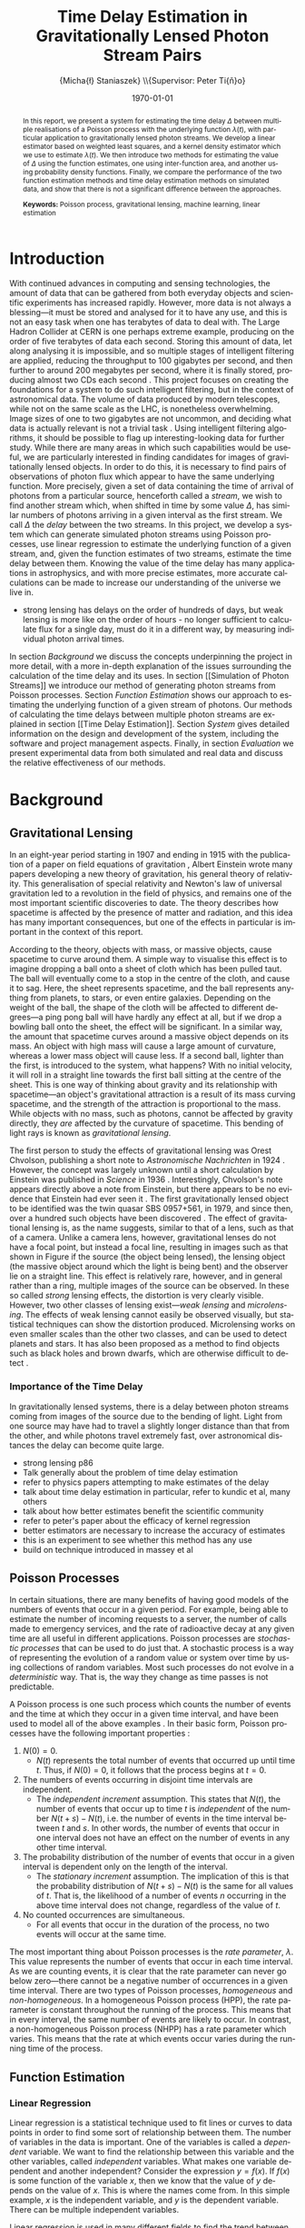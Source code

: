 #+TITLE: Time Delay Estimation in Gravitationally Lensed Photon Stream Pairs
#+AUTHOR: \Large{Micha{\l} Staniaszek} \\\small{Supervisor: Peter Ti{\v{n}}o}
#+EMAIL:     mxs968@cs.bham.ac.uk
#+DATE:      \today
#+DESCRIPTION:
#+KEYWORDS:
#+LANGUAGE:  en
#+OPTIONS:   H:3 num:t toc:nil \n:nil @:t ::t |:t ^:t -:t f:t *:t <:t
#+OPTIONS:   TeX:t LaTeX:t skip:nil d:nil todo:t pri:nil tags:not-in-toc
#+INFOJS_OPT: view:nil toc:nil ltoc:t mouse:underline buttons:0 path:http://orgmode.org/org-info.js
#+EXPORT_SELECT_TAGS: export
#+EXPORT_EXCLUDE_TAGS: noexport
#+LINK_UP:   
#+LINK_HOME: 
#+XSLT:
#+LATEX_CLASS: article
#+LATEX_CLASS_OPTIONS: [a4paper,11pt]
#+LATEX_HEADER: \usepackage{fontspec}
#+LATEX_HEADER: \usepackage[titletoc,page,title]{appendix}
#+LaTeX_HEADER: \usepackage{biblatex}
#+LaTeX_HEADER: \usepackage{metalogo}
#+LaTeX_HEADER: \usepackage{graphicx}
#+LaTeX_HEADER: \usepackage{moreverb}
#+LaTeX_HEADER: \usepackage{subfig}
#+LaTeX_HEADER: \usepackage[scientific-notation=true]{siunitx}
#+LaTeX_HEADER: \usepackage{float}
#+LaTeX_HEADER: \let\iint\relax % otherwise errors are thrown by amsmath. Defined in latexsym
#+LaTeX_HEADER: \let\iiint\relax
#+LaTeX_HEADER: \usepackage{amsmath}
#+LaTeX_HEADER: \usepackage{hyperref}
#+LaTeX_HEADER: \usepackage{tikz}
#+LaTeX_HEADER: \usetikzlibrary{positioning}
#+LaTeX_HEADER: \bibliography{fyp}
#+LATEX_HEADER: \defaultfontfeatures{Mapping=tex-text}
#+LATEX_HEADER: \setromanfont[Ligatures={Common},Numbers={Lining}]{Linux Libertine}

\thispagestyle{empty}
\newpage
\pagenumbering{roman}
#+BEGIN_abstract
In this report, we present a system for estimating the time delay $\Delta$
between multiple realisations of a Poisson process with the underlying function
$\lambda(t)$, with particular application to gravitationally lensed photon
streams. We develop a linear estimator based on weighted least squares, and a
kernel density estimator which we use to estimate $\lambda(t)$. We then
introduce two methods for estimating the value of $\Delta$ using the function
estimates, one using inter-function area, and another using probability density
functions. Finally, we compare the performance of the two function estimation
methods and time delay estimation methods on simulated data, and show that there
is not a significant difference between the approaches.

\vspace{1.0cm}\textbf{Keywords: }Poisson process, gravitational lensing,
 machine learning, linear estimation

\begin{center}
\vspace*{\fill}\scriptsize{Typeset in Linux Libertine using \XeLaTeX}.
\end{center}
#+END_abstract
\newpage
#+BEGIN_LaTeX
\tableofcontents
\newpage
\pagenumbering{arabic}
#+END_LaTeX
* Introduction
With continued advances in computing and sensing technologies, the amount of
data that can be gathered from both everyday objects and scientific experiments
has increased rapidly. However, more data is not always a blessing---it must be
stored and analysed for it to have any use, and this is not an easy task when
one has terabytes of data to deal with. The Large Hadron Collider at CERN is one
perhaps extreme example, producing on the order of five terabytes of data each
second. Storing this amount of data, let along analysing it is impossible, and
so multiple stages of intelligent filtering are applied, reducing the throughput
to 100 gigabytes per second, and then further to around 200 megabytes per
second, where it is finally stored, producing almost two CDs each second
\cite{WLCGproc}. This project focuses on creating the foundations for a system
to do such intelligent filtering, but in the context of astronomical data. The
volume of data produced by modern telescopes, while not on the same scale as the
LHC, is nonetheless overwhelming. Image sizes of one to two gigabytes are not
uncommon, and deciding what data is actually relevant is not a trivial task
\cite{starck2002handbook}. Using intelligent filtering algorithms, it should be
possible to flag up interesting-looking data for further study. While there are
many areas in which such capabilities would be useful, we are particularly
interested in finding candidates for images of gravitationally lensed
objects. In order to do this, it is necessary to find pairs of observations of
photon flux which appear to have the same underlying function. More precisely,
given a set of data containing the time of arrival of photons from a particular
source, henceforth called a \emph{stream}, we wish to find another stream which,
when shifted in time by some value $\Delta$, has similar numbers of photons
arriving in a given interval as the first stream. We call $\Delta$ the
\emph{delay} between the two streams. In this project, we develop a system which
can generate simulated photon streams using Poisson processes, use linear
regression to estimate the underlying function of a given stream, and, given the
function estimates of two streams, estimate the time delay between them. Knowing
the value of the time delay has many applications in astrophysics, and with more
precise estimates, more accurate calculations can be made to increase our
understanding of the universe we live in.

- strong lensing has delays on the order of hundreds of days, but weak lensing
  is more like on the order of hours - no longer sufficient to calculate flux
  for a single day, must do it in a different way, by measuring individual
  photon arrival times.

In section [[Background]] we discuss the concepts underpinning the project in more
detail, with a more in-depth explanation of the issues surrounding the
calculation of the time delay and its uses. In section [[Simulation of Photon
Streams]] we introduce our method of generating photon streams from Poisson
processes. Section [[Function Estimation]] shows our approach to estimating the
underlying function of a given stream of photons. Our methods of calculating the
time delays between multiple photon streams are explained in section [[Time
Delay Estimation]]. Section [[System]] gives detailed information on the design and
development of the system, including the software and project management
aspects. Finally, in section [[Evaluation]] we present experimental data from both
simulated and real data and discuss the relative effectiveness of our methods.
* Background
** Gravitational Lensing
In an eight-year period starting in 1907 and ending in 1915 with the publication
of a paper on field equations of gravitation \cite{einstein1915general}, Albert
Einstein wrote many papers developing a new theory of gravitation, his general
theory of relativity. This generalisation of special relativity and Newton's law
of universal gravitation led to a revolution in the field of physics, and
remains one of the most important scientific discoveries to date. The theory
describes how spacetime is affected by the presence of matter and radiation, and
this idea has many important consequences, but one of the effects in particular
is important in the context of this report.

According to the theory, objects with mass, or massive objects, cause spacetime
to curve around them. A simple way to visualise this effect is to imagine
dropping a ball onto a sheet of cloth which has been pulled taut. The ball will
eventually come to a stop in the centre of the cloth, and cause it to sag. Here,
the sheet represents spacetime, and the ball represents anything from planets,
to stars, or even entire galaxies. Depending on the weight of the ball, the
shape of the cloth will be affected to different degrees---a ping pong ball will
have hardly any effect at all, but if we drop a bowling ball onto the sheet, the
effect will be significant. In a similar way, the amount that spacetime curves
around a massive object depends on its mass. An object with high mass will cause
a large amount of curvature, whereas a lower mass object will cause less. If a
second ball, lighter than the first, is introduced to the system, what happens?
With no initial velocity, it will roll in a straight line towards the first ball
sitting at the centre of the sheet. This is one way of thinking about gravity
and its relationship with spacetime---an object's gravitational attraction is a
result of its mass curving spacetime, and the strength of the attraction is
proportional to the mass. While objects with no mass, such as photons, cannot be
affected by gravity directly, they \emph{are} affected by the curvature of
spacetime. This bending of light rays is known as
\emph{gravitational lensing}.

The first person to study the effects of gravitational lensing was Orest
Chvolson, publishing a short note to \emph{Astronomische Nachrichten} in 1924
\cite{chwolsonlensing}. However, the concept was largely unknown until a short
calculation by Einstein was published in \emph{Science} in 1936
\cite{einsteinlensing}. Interestingly, Chvolson's note appears directly above a
note from Einstein\cite{einsteinchwolson}, but there appears to be no evidence that Einstein had ever
seen it \cite{renn2000eclipses}. The first gravitationally
lensed object to be identified was the twin quasar SBS 0957+561, in 1979, and
since then, over a hundred such objects have been discovered
\cite{firstlens,gravlenscount}. The effect of gravitational lensing is, as the
name suggests, similar to that of a lens, such as that of a camera. Unlike a
camera lens, however, gravitational lenses do not have a focal point, but
instead a focal line, resulting in images such as that shown in Figure
\ref{fig:einring} if the source (the object being lensed), the lensing object
(the massive object around which the light is being bent) and the observer lie on a
straight line. This effect is relatively rare, however, and in general rather
than a ring, multiple images of the source can be observed. In these so called
\emph{strong} lensing effects, the distortion is very clearly visible. However,
two other classes of lensing exist---\emph{weak lensing} and
\emph{microlensing}.  The effects of weak lensing cannot easily be observed
visually, but statistical techniques can show the distortion
produced. Microlensing works on even smaller scales than the other two classes,
and can be used to detect planets and stars. It has also been proposed as a
method to find objects such as black holes and brown dwarfs, which are otherwise
difficult to detect \cite{schneider2006gravitational}.
#+BEGIN_LaTeX
\begin{figure}
\centering
\subfloat[An Einstein ring]{
\includegraphics[width=0.4\textwidth]{einstein_ring}
\label{fig:einring}
}
\qquad
\subfloat[Einstein's cross]{
\includegraphics[width=0.4\textwidth]{einstein_cross}
\label{fig:einsteincross}
}
\caption{Two examples of strong lensing effects. a) shows light from
a distant blue galaxy being distorted by the central galaxy LRG 3-757
\cite{einsteinring}. b) shows four images of a distant quasar being lensed by a
foreground galaxy \cite{eincross}.}
\label{fig:stronglens}
\end{figure}
#+END_LaTeX
*** Importance of the Time Delay
In gravitationally lensed systems, there is a delay between photon streams
coming from images of the source due to the bending of light. Light from one
source may have had to travel a slightly longer distance than that from the
other, and while photons travel extremely fast, over astronomical distances the
delay can become quite large. 
- strong lensing p86
- Talk generally about the problem of time delay estimation
- refer to physics papers attempting to make estimates of the delay
- talk about time delay estimation in particular, refer to kundic et al, many others
- talk about how better estimates benefit the scientific community
- refer to peter's paper about the efficacy of kernel regression
- better estimators are necessary to increase the accuracy of estimates
- this is an experiment to see whether this method has any use
- build on technique introduced in massey et al
** Poisson Processes
In certain situations, there are many benefits of having good models of the
numbers of events that occur in a given period. For example, being able to
estimate the number of incoming requests to a server, the number of calls made
to emergency services, and the rate of radioactive decay at any given time are
all useful in different applications. Poisson processes are \emph{stochastic
processes} that can be used to do just that. A stochastic process is a way of
representing the evolution of a random value or system over time by using
collections of random variables. Most such processes do not evolve in a
\emph{deterministic} way. That is, the way they change as time passes is not
predictable.

A Poisson process is one such process which counts the number of events and the
time at which they occur in a given time interval, and have been used to model
all of the above examples
\cite{hajjam2008approach,cannizzaro1978results,arlitt1997internet}. In their
basic form, Poisson processes have the following important properties
\cite{ross1997simulation}:
1. $N(0)=0$.
   - $N(t)$ represents the total number of events that occurred up until time
     $t$. Thus, if $N(0)=0$, it follows that the process begins at $t=0$.
2. The numbers of events occurring in disjoint time intervals are independent.
   - The \emph{independent increment} assumption. This states that $N(t)$, the
     number of events that occur up to time $t$ is \emph{independent} of the
     number $N(t+s)-N(t)$, i.e. the number of events in the time interval
     between $t$ and $s$. In other words, the number of events that occur in one
     interval does not have an effect on the number of events in any other time
     interval.
3. The probability distribution of the number of events that occur in a given
   interval is dependent only on the length of the interval.
   - The \emph{stationary increment} assumption. The implication of this is that
     the probability distribution of $N(t+s)-N(t)$ is the same for all values of
     $t$. That is, the likelihood of a number of events $n$ occurring in the
     above time interval does not change, regardless of the value of $t$.
4. No counted occurrences are simultaneous.
   - For all events that occur in the duration of the process, no two events
     will occur at the same time.

The most important thing about Poisson processes is the \emph{rate parameter},
$\lambda$. This value represents the number of events that occur in each time
interval. As we are counting events, it is clear that the rate parameter can
never go below zero---there cannot be a negative number of occurrences in a
given time interval. There are two types of Poisson processes,
\emph{homogeneous} and \emph{non-homogeneous}. In a homogeneous Poisson process (HPP),
the rate parameter is constant throughout the running of the process. This means
that in every interval, the same number of events are likely to occur. In
contrast, a non-homogeneous Poisson process (NHPP) has a rate parameter which
varies. This means that the rate at which events occur varies during the running
time of the process.
** Function Estimation
*** Linear Regression
Linear regression is a statistical technique used to fit lines or curves to data
points in order to find some sort of relationship between them. The number of
variables in the data is important. One of the variables is called a \emph{dependent}
variable. We want to find the relationship between this variable and the other
variables, called \emph{independent} variables. What makes one variable
dependent and another independent? Consider the expression $y=f(x)$. If $f(x)$
is some function of the variable $x$, then we know that the value of $y$ depends
on the value of $x$. This is where the names come from. In this simple example,
$x$ is the independent variable, and $y$ is the dependent variable. There can be
multiple independent variables.

Linear regression is used in many different fields to find the trend between
variables. It is heavily used in economics to make predictions about what
happens in many economical situations. Finding trends in data is useful to many
people in different ways.
*** Kernel Density Estimation
This is another method which can be used to estimate functions, but which
applies specifically to the probability density function of random
variables. This technique uses \emph{kernels} to estimate the function
densities. A kernel is a function which has some parameters. To estimate
functions, kernels are centred at certain points along the axis which is being
estimated. The spread can be either at uniform intervals, each sample value,
etc. Kernels may have a weight assigned to them. Varying the parameters of
the kernels results in different properties of the estimate. There are many
different kernels that can be used. Different kernels are used in different
applications.
- Show some examples of different kernels
* System
** System Structure
#+BEGIN_LaTeX
\begin{figure}
\centering
\pgfdeclarelayer{background}
\pgfdeclarelayer{foreground}
\pgfsetlayers{background,main,foreground}
% horizontal separation
\def \hnsep {0.5}
\tikzstyle{sub}=[draw, fill=blue!20, text width=5em, 
text centered, minimum height=2.5em, node distance=1.5cm]

\begin{tikzpicture}
\node (param) at (0,3.5) [sub] {Parameter file};
% libs group
\node (math) at (2,6) [sub] {Math};
\node (gut) [sub, right=\hnsep of math] {General};
\node (file) [sub, right=\hnsep of gut] {File};
\node (plist) [sub, right=\hnsep of file] {Parameter List};
\node (lib) [below right=0.25cm and -0.65 of gut] {\textbf{Libraries}};
% generator group
\node (hom) at (2,1) [sub] {HPP};
\node (nhm) [sub, below of=hom] {NHPP};
\node (rfunc) [sub, below of=nhm] {Random Function};
\node (gauss) [sub, below of=rfunc] {Gaussian};
\node (gen) [below of=gauss, font=\small] {\textbf{Generators}};
\node (strout) [sub, below of=gen] {Stream Data};
% estimator group
\node (ln) at (6,0) [sub] {Linear};
\node (pc) [sub, below of=ln] {Piecewise};
\node (bl) [sub, below of=pc] {Baseline};
\node (kd) [sub, below of=bl] {Kernel Density};
\node (td) [sub, below of=kd] {Time Delta};
\node (est) [below of=td, font=\small] {\textbf{Estimators}};
\node (estout) [sub, below of=est] {Estimator Output};
% experimenter
\node (expparam) at (11.5,2) [sub] {Experiment Parameters};
\node (exp) at (10,0) [sub] {Harness};
\node (explbl) [below of=exp, font=\small] {\textbf{Experimenter}};
\node (expout) [sub, below of=explbl] {Experiment Results};
% Draw the rest on the background layer
\begin{pgfonlayer}{background}
% Estimator background
\path (ln.north west)+(-0.2,0.2) node (a) {};
\path (est.south -| ln.east)+(+0.2,-0.2) node (b) {};
\path[fill=blue!10,rounded corners, draw=black!50, dashed]
(a) rectangle (b);
% generator background
\path (hom.north west)+(-0.2,0.2) node (c) {};
\path (gen.south -| hom.east)+(+0.2,-0.2) node (d) {};
\path[fill=blue!10,rounded corners, draw=black!50, dashed]
(c) rectangle (d);
% libs background
\path (math.north west)+(-0.2,0.2) node (e) {};
\path (lib.south -| plist.east)+(+0.2,-0.2) node (f) {};
\path[fill=blue!10,rounded corners, draw=black!50, dashed]
(e) rectangle (f);
% experimenter background
\path (exp.north west)+(-0.2,0.2) node (g) {};
\path (explbl.south -| exp.east)+(+0.2,-0.2) node (h) {};
\path[fill=blue!10,rounded corners, draw=black!50, dashed]
(g) rectangle (h);

% path from expparam to experiments
\coordinate [above=1.51 of exp] (expln) {};
\coordinate [above=1 of exp] (tpexp) {};
\draw [dashed,line width=1pt] (expparam.west) -- (expln);
% path from experiments to exp out
\draw [->,line width=1pt] (explbl.south)+(0,-0.2) -- (expout.north);

% library arrows
\path (ln.north)+(0,0.05) node (esttop){};    
\coordinate [above=0.2cm of hom] (gentop) {};
\coordinate [below=2cm of lib] (lsplit) {};
\coordinate [below=0.2cm of lib] (blwlib) {};
\coordinate [above=0.2cm of exp] (abvexp) {};
\draw [-,line width=1pt] (blwlib) -- (lsplit);
\draw [->,line width=1pt] (lsplit) -- (esttop);
\draw [->,line width=1pt] (lsplit) -| (abvexp);
\draw [->,line width=1pt] (lsplit) -| (gentop);

% path from param to library link
\coordinate [above=0.8cm of lsplit] (tt) {};
\draw [dashed,line width=1pt] (param.east) -- (tt);

% estimator arrows
\draw [->] (ln.south) -- (pc.north);
\draw [->] (pc.south) -- (bl.north);
\coordinate [below=0.2 of est] (blest) {};
\draw [->,line width=1pt] (blest)--(estout);
\coordinate [right=0.9 of estout] (restout) {};
\draw [dashed,line width=1pt] (estout.east) -- (restout);
\draw [dashed,line width=1pt] (restout) |- (tpexp);

% generator arrows
\coordinate [above= 1 of ln] (abvln) {}; %above length est
\coordinate [below=0.2 of gen] (bgen) {};
\coordinate [right=0.9 of strout] (rstrout) {};
\draw [->,line width=1pt] (bgen) -- (strout);
\draw [->] (hom.south) -- (nhm.north);
\draw [dashed,line width=1pt] (strout.east) -- (rstrout);
\draw [dashed,line width=1pt] (rstrout) |- (abvln);

\end{pgfonlayer}
%\node (lib) at (0,0) [sub] {Libraries};
%\node (est) at (1.5,-1) [sub] {Estimators};
%\node (gen) at (-1.5,-1) [sub] {Generators};
%\draw [->] (lib.east) -| (est.north);
%\draw [->] (lib.west) -| (gen.north);
\end{tikzpicture}
\caption{System structure}
\label{fig:sysstruct}
\end{figure}
#+END_LaTeX
*** Overall Structure
*** Libraries
    - say what the function of each library is and what sort of functions it
      contains.
*** Estimators
Maybe this stuff should be in each individual section rather than here? talk
about how the system is interlinked in those sections - makes more sense with
the flow of things?
**** Function estimators
- talk about each estimator and where it is used, and how they are related.
- OLS->IWLS->Piecewise->Baseline
- gaussian + normalisation
**** Time delay estimators
*** Generators
- muparser generator
*** Interface
** Development
*** Development Process
- first draft up code in notebook to get down the concept
- write a basic code skeleton and add tests to make sure that it works as
  intended - particularly for mathematics and the like
- flesh out the code and integrate it with the system
- make code as modular as possible to make it easy to add stuff in later
*** Development methodologies
- could be merged with previous section, but mention some of the unix rules of
  thumb, like the rule of least surprise and so on.
*** Testing
- talk about check, which functions were tested (mostly library functions, hard
  to test estimators in a reliable way)
- give examples of the tests
*** Version Control
    - branching strategy
    - commit frequency
    - using issues on github
    - storing backups of tags on svn
*** Project Management
    - keep changelog
    - show examples of changelogs and commit messages from the same time period
    - writing up and planning layout in notebook
* Simulation of Photon Streams
The first step in building the system was the development of a photon stream
simulator. The ability to simulate photon streams means that the system can be
tested on many different stream types, so that we are able to determine where
its strengths and weaknesses lie. While many simulation tools are very complex,
our system does not require simulation of the source objects or the movement of
photons, as we are only interested in their arrival time. A source can be
represented by some random variable $X$, which indicates the variability of the
source with time. Different types of sources will have different types of
characteristic functions---the variation in a quasar will be very different to
that of an individual star, for example. A NHPP is an ideal way to represent
this type of system. The function $\lambda(t)$ will represent the random
variable, and the values output from the process will represent the arrival
times of the photons. $\lambda(t)$ describes the variability of the source in
time. In other words, it provides a rate parameter at each time $t$ for the
duration of the simulation. To be able to simulate a wide variety of functions,
it is necessary to have the capacity to generate functions with different
characteristics.
** Function Generation
To evaluate the performance of the function and time delay estimators, it will
be necessary to test the accuracy of the estimates on different types of
functions. To this end, the capability of generating random functions will be
very useful. To generate random functions, we make use of \large{Gaussian
kernels or just Gaussians?}. The generation process involves four simple steps:
1. Pick some value $\Delta t$ which represents the distance between the mean
   $\mu$ of successive Gaussians.
2. Define some value $\alpha$, where the standard deviation $\sigma$ of each
   Gaussian is determined by $\alpha\cdot\Delta t$.
3. For each Gaussian, choose some weight $w_i$, from a uniform distribution
   between -1 and 1.
4. Using some step $s$, sum all the Gaussians at each point on the $x$-axis which
   we get from these $s$ values.

The first step defines how spread out the Gaussians should be in the interval
$[t_0, T]$ in which the function is to be generated. If the spread is large,
then depending on the standard deviation of the Gaussians there will be many
points on the interval where the value of the function is zero. On the other
hand, with a low value of $\Delta t$, most points on the line should have some
non-zero value.

The $\alpha$ parameter determines the standard deviation $\sigma$ of all the Gaussians
used to generate the function. The value of $\sigma$ is the one that affects the
final function the most. Low values will result in each Gaussian covering only a
small interval, so if the Gaussians are sufficiently spread out, the variation
in the function will be much larger than if higher values of $\sigma$ are used.

With just the above two steps, the functions generated would be very
homogeneous, because each Gaussian has the same weight. With uniform Gaussians,
there would be hills at each point where a Gaussian is centred, and very little
to speak of in between, and the height of the function would never exceed a
certain value. To introduce more variation, a weight $w_i$ is sampled uniformly
from ($w_i \sim U(-1,1)$). Uniform sampling simply means that each value between
-1 and 1 has an equal probability of being chosen. To further increase the
variation in the functions that can be generated, some multiplier can be used,
which scales the values of the weights, meaning that the function will have
larger values over the whole interval.

The final step is to calculate the values which will make up the
function. Starting at the beginning of the interval $t_0$, we sum the values of
all the Gaussians at points along the line until the end of the interval $T$ is
reached. The points that are sampled are defined by $t_i=t_{i-1}+s$, where $s$
is some sample step. The use of smaller sample steps results in a higher
resolution. The sum of the Gaussians at time $t$ can be calculated by
#+BEGIN_LaTeX
\begin{align}
f(t) = \sum_{g\in G}w_g\cdot e^{-(t-\mu_g)^2/2\sigma_g^2}
\end{align}
#+END_LaTeX
Where $G$ is the set of Gaussians which make up the function, and $w_g$, $\mu_g$
and $\sigma_g$ are the weight, mean and standard deviation respectively of the
current Gaussian being processed.

- random functions using gaussian sums
- explain how the gaussians are placed, how the standard deviation is
   calculated, what effect this has on the function shape
   ($\sigma=\alpha\cdot\Delta t$)
- examples at various alpha and delta t values?
- $w_t\cdot e^\frac{{x-\mu}^2}{2\sigma^2}$

In addition to the random function generation, it may sometimes be useful to
generate a function from a known expression, and the system includes this
functionality as well, which will be described below.
** Generating Streams from Functions
   Once the function has been generated, we can use it to generate values for
   the random variable $X$ which governs a NHPP. To generate a NHPP, it is
   necessary to build on the generation of a HPP. It is well known that
   probability of an event occurring follows an exponential distribution. The
   rate parameter $\lambda$ determines how many events occur in a given time
   interval. Knowing this, we can calculate the time of the next event by
   sampling from this distribution. Generate a random value $U\sim U(0,1)$. The
   time $t$ to the next event is defined by
   #+BEGIN_LaTeX
   \begin{align}\label{eq:homlambda}
   t=\frac{1}{\lambda}\log(U)
   \end{align}
   #+END_LaTeX
   Using this calculation, it is possible to generate a realisation of a HPP for
   any length of time. This provides a base which can be extended to generate
   events from NHPPs. To generate events from the NHPP, we use a technique
   called thinning. The basic concept behind thinning is to generate a large
   amount of values, and then remove them based on some method. In the case of
   the NHPP, we generate events with a rate parameter $\lambda$, where
   $\lambda>\lambda(t)$ for $0<=t<=T$. In other words, the homogeneous lambda
   value must be larger than the value of the function we are generating from at
   any point. First, two random values are independently sampled from a uniform
   distribution between 0 and 1, $U_1,U_2\sim U(0,1)$. $U_1$ is used in
   \eqref{eq:homlambda} to find the next event time from the homogeneous process
   governed by $\lambda$. Using the time $t$ generated from that, the value of
   $\lambda(t)$ is found. Depending on the ratio between $\lambda(t)$ and
   $\lambda$, the event is kept or discarded. When the value of $\lambda(t)$ is
   close to that of $\lambda$, more events are kept because
   $U_2\leq\frac{\lambda(t)}{\lambda}$ will be true more of the time. The
   variation of $\lambda(t)$ in time means that events are generated
   proportional to the value of lambda.

- Need to generate event times - use Poisson process
- start with homogeneous
- extend homogeneous to non-homogeneous (explain math)
- Issues with the implementation - must have $\lambda>\lambda(t)$ for all
  $0<=t<=T$.
- Diagram showing HPP and NHPP
- http://preshing.com/20111007/how-to-generate-random-timings-for-a-poisson-process
** Implementation
    The implementation of the random and expression based function generators
    form the first part of the \emph{generator} sub-system. This part of the
    system deals with the generation of functions, and the generation of photon
    streams from these functions.
- gaussians as structs
- gauss vector structs
- functions into math library
- separation of functions so that they can be called externally and internally
- what can be generated
- How expr and gauss version differ
*** Generating from Expressions
- muparser
- enter expression and define variables in parameter file
- parsed in and calculated automatically
*** Generating from Random Functions
- 
* Function Estimation
** Baseline Estimation
In this section, we present the baseline method for function estimation. The
core of the estimator is based on the iterative weighted least squares estimator
derived by Massey et.al \cite{massey1996estimating}, and in the next two
sections we attempt to explain its derivation in simpler terms than in the
original paper. The subsequent sections detail our additions to the simple
estimators in order to form the final baseline estimator which will be used as
the first of our function estimation methods.
*** Ordinary Least Squares
The ordinary least squares (OLS) estimator forms the core of the baseline
estimator. This estimator will form an estimate by minimising the sum of squared
residuals. It is important to note the difference between errors and
residuals. In statistical terms, an \emph{error} is ``The difference between the
observed value of an index and its ``true" value'' \cite{2008oecd}, and a
\emph{residual} is ``The difference between the observed value of a response
variable and the value predicted by some model of interest''
\cite{everitt2010cambridge}. The ``true'' in the definition of error is in
inverted commas due to the fact that the true value of the function is
unobservable---it is only possible to obtain a statistical sample. The residual,
on the other hand, is the difference of the observation from some
\emph{estimate} of the function. This first estimator estimates a linear
function of the form $y=ax+b$, or a straight line. While this is not directly
useful for estimating characteristic functions, it was developed in order to
gain a deeper understanding of the ideas behind regression, and in order to
construct a simple estimator which could then be extended.

In order to estimate the function, the stream of events must first be converted
into a form which is suitable for processing. To do this, we first pick a time
interval $(0,T]$, and divide it into $N$ sub-intervals, or \emph{bins}. According
to \cite{massey1996estimating}, the $k\text{th}$ bin $I_k$ is
calculated by
#+BEGIN_LaTeX
\begin{align}
I_k&=\left(\frac{(k-1)T}{N}, \frac{kT}{N}\right],\,1\leq k\leq N
\intertext{and the midpoint $x_k$ of each bin is}
x_k&=\left(k-\frac{1}{2}\right)\frac{T}{N},\,1\leq k\leq N
\end{align}
#+END_LaTeX
Due to the independent increments property of Poisson processes, splitting the
interval leaves us with $N$ bins, each of is defined by an independent Poisson
random variable \cite{massey1996estimating} $Y_k$ with mean
#+BEGIN_LaTeX
\begin{equation}\label{eq:lam}
{\lambda}_k=\frac{T}{N}(a+bx_k)
\end{equation}
#+END_LaTeX
$T/N$ is used to normalise the value of ${\lambda}_k$. The value of $Y_k$ in our
case is the number of photon arrival times for each bin. In order to perform
regression on the data, we need a model of the data. At this stage, we make the
assumption that the data is represented by a linear function, so the model is
linear. The model is used to connect the random variables and the parameters,
and describes how they are related. Our model becomes $Y=\alpha+\beta x
+\epsilon$, or $Y_k=\alpha+\beta x_k + {\epsilon}_k$
\cite{massey1996estimating}. The values $\alpha$ and $\beta$ are the two
regression parameters which we use to estimate the values of $a$ and $b$ of the
characteristic function. \textcolor{red}{What is a regression parameter?}
$\epsilon$ represents the Poisson error that is present in the data that we are
trying to model. As mentioned before, this technique works by minimising the sum
of squared residuals. The value of a residual can be computed by
\cite{kenney1939mathematics}
#+BEGIN_LaTeX
\begin{equation}\label{eq:residual}
d_k=Y_k-(a+bx_k)
\end{equation}
#+END_LaTeX
However, since we cannot know the real values of $a$ and $b$, we must instead
use the regression parameters $\alpha$ and $\beta$. Substituting these into
\eqref{eq:residual} we get
#+BEGIN_LaTeX
\begin{equation}
d_k=Y_k-(\alpha+\beta x_k)
\end{equation}
#+END_LaTeX
With this, we can calculate residuals for our function estimate. This
calculation by itself is not sufficient, though, as summing the residuals
necessarily results in a value of zero \textcolor{red}{\textbf{FIND A CITATION FOR THIS!}}. To
get a useful value from the residuals, we square the value of each residual.
#+BEGIN_LaTeX
\begin{equation}\label{eq:sqres}
d_k^2=(Y_k-[\alpha +\beta x_k])^2
\end{equation}
#+END_LaTeX
Until now, we have been ignoring ${\epsilon}_k$, the Poisson noise associated
with the random variable. In order to compensate for this, it is necessary to
introduce a weight $w_k$ for each interval, initialised to 1 as we are using
the OLS technique \cite{massey1996estimating}. Introducing this weight into
\eqref{eq:sqres} and summing over all bins, we have
#+BEGIN_LaTeX
\begin{equation}
\sum_{k=1}^N w_k(Y_k-[\alpha +\beta x_k])^2
\end{equation}
#+END_LaTeX
Which is known as the residual sum of squares (RSS). We want to find the values of
$\alpha$ and $\beta$ for which the RSS is minimised, and so the final expression becomes
#+BEGIN_LaTeX
\begin{equation}
\min_{\alpha,\beta}\sum_{k=1}^N w_k(Y_k-[\alpha +\beta x_k])^2
\end{equation}
#+END_LaTeX
which is known as the \emph{objective function}. Once the objective function is
known, we can define estimators $\hat{\alpha}$ and $\hat{\beta}$, which we
will use to estimate values of $\alpha$ and $\beta$ to find the minimum.
#+BEGIN_LaTeX
\begin{equation}
\hat{\beta}
=\frac{\displaystyle\sum_{k=1}^N w_k(x_k-\bar{x})(Y_k-\bar{Y})}{\displaystyle \sum_{k=1}^N w_k(x_k-\bar{x})^2}
=\frac{\displaystyle\sum_{k=1}^N w_k(x_k-\bar{x})Y_k}{\displaystyle\sum_{k=1}^N w_k(x_k-\bar{x})^2}
\end{equation}
#+END_LaTeX

#+BEGIN_LaTeX
\begin{equation}
\hat{\alpha}=\bar{Y}-\hat{\beta}\bar{x}
\end{equation}
#+END_LaTeX

#+BEGIN_LaTeX
\begin{equation}
\text{where}\quad
\bar{x}=\frac{1}{N}\sum_{k=1}^N w_kx_k\quad \text{and}\quad
\bar{Y}=\frac{1}{N}\sum_{k=1}^N w_kY_k
\end{equation}
#+END_LaTeX

If we ignore the addition of the weight for the time being, the calculation of
$\hat{\beta}$ is equivalent to dividing the covariance of $x$ with $Y$ by the
variance of $x$ \cite{kenney1962mathematics}. This should allow us to understand
more about how the value of the estimate changes depending on what the values of
$x$ and $Y$ look like.

#+BEGIN_LaTeX
\begin{equation}
\hat{a}=\frac{N}{T}\hat{\alpha}\quad\text{and}\quad
\hat{b}=\frac{N}{T}\hat{\beta}
\end{equation}
#+END_LaTeX
Impose a constraint on the values of $\hat{a}$ and $\hat{b}$ which
states that the rate function must be non-negative throughout the entire
interval $[0,T]$ \cite{massey1996estimating}
#+BEGIN_LaTeX
\begin{equation}
\hat{a}\geq 0\quad \text{and}\quad
\hat{b}\geq -\hat{a}/T
\end{equation}
#+END_LaTeX
There are two cases in which this constraint can be violated; when $a<0$ or
$b<-\hat{a}/T$ \cite{massey1996estimating}. In the first case, we set
#+BEGIN_LaTeX
\begin{align}
\hat{a}&=0\\
\hat{b}&=\frac{N}{T}\frac{\displaystyle \sum_{k=1}^N w_kx_kY_k}{\displaystyle \sum_{k=1}^N w_kx_k^2}
\end{align}
#+END_LaTeX
and in the second,
#+BEGIN_LaTeX
\begin{align}
\hat{a}&=-\hat{b}T\\
\hat{b}&=\frac{N}{T}\frac{\displaystyle \sum_{k=1}^N (T-x_k)Y_k}{\displaystyle \sum_{k=1}^N w_k(T-x_k)^2}
\end{align}
#+END_LaTeX
With this set of equations, the structure of the OLS estimator is complete.
- Explain main parameters, the main things that are important to the workings,
  and exactly how it works. Number of intervals, the total time, see massey paper
- Example of residuals
- Example function estimate on a linear function, use Poisson to generate
- Talk about this being the first step, both to learn about regression and to
  get a simple estimator working before moving on to more complex ones
*** Iterative Weighted Least Squares
The iterative weighted least squares (IWLS) builds upon the OLS estimator. As
the name suggests, the extension is to include an iterative part. The OLS
estimator performs a single estimate of the function and leaves it at that. The
IWLS estimator, on the other hand, repeats the process multiple times, updating
its estimates. Perhaps the most important update to the estimator is the use of
unequal weights, which change depending on the variances of the random variable
which defines the bin which the weight is being applied to. A Poisson
random variable has a variance that is equal to its mean---this means that a
higher value of ${\lambda}_k$ results in a larger variance. To compensate for
this, we give higher weights to bins which have lower values of $\lambda$, as
the variances will be lower. As shown in equation \eqref{eq:lam}, the value of
$\lambda$ is easy to calculate, but the values of $a$ and $b$ must be known. In
order to modify weights appropriately, we must be able to obtain estimates of
$\lambda$, which can be done using \cite{massey1996estimating}
#+BEGIN_LaTeX
\begin{align}
\hat{\lambda}_k=\frac{T}{N}(\hat{a}+\hat{b}x_k)
\end{align}
#+END_LaTeX
The weights can then be updated using
#+BEGIN_LaTeX
\begin{equation}
\hat{w_k}=\frac{\displaystyle \frac{N}{\hat{\lambda}_k}}{\displaystyle \sum_{k-1}^N\left(\frac{1}{\hat{\lambda}_k}\right)}
\end{equation}
#+END_LaTeX
which has some desirable properties \cite{massey1996estimating}. Minimum
variance estimator among linear functions of the observations $Y_k$ that are
unbiased. Each iteration of the estimator updates these estimates of $\lambda$
and the weight for each bin, and the process is stopped when the change in the
estimates becomes negligible, which consistently happens in between two and five
iterations \cite{massey1996estimating}. With this estimator, we have something
which can improve upon the estimates from OLS with only a small amount of
additional calculation. However, for our purposes this is not sufficient. The
characteristic function of stellar objects are not linear functions, so we must
extend this linear approach to give us some reasonable estimates of functions
which are not straight lines.
*** Piecewise Iterative Weighted Least Squares
It is clear that the IWLS estimator alone is not sufficient to complete our
task. In order to have a reasonable estimate of the characteristic function, we
need to be able to estimate a function which is not a straight line. During the
development process, we considered the possibility of approximating a function
by multiple straight-line estimates. This type of function is known as a
piecewise linear function. Extending the approach presented in the previous two
sections, we take the interval $[0,T]$, and split it into several
sub-intervals. Then, the function underlying each of these sub-intervals is
estimated using IWLS. We also add some minor extensions in an attempt to improve
the quality of the estimates. Sub-intervals are estimated starting from the
first, and moving to the next once the process is complete. However, since the
number of sub-intervals that the interval is split into is somewhat arbitrary,
we implemented an estimate extension strategy. When the estimate is completed, a
short interval after the sub-interval being estimated is checked to see how well
the estimate matches it. The check is performed using probability density
functions (PDF). The extension interval is split into several bins, and the
likelihood of obtaining the bin counts of those bins given the function estimate
is checked. We use a simple threshold function which only permits the extension
of the estimate if for each bin the PDF calculated does not fall below a certain
value. The calculation of PDFs depends on the type of probability distribution
being used to check the data. In our case, this is a Poisson distribution, and
we use
#+BEGIN_LaTeX
\begin{equation}
P(X=k)=\frac{\lambda^ke^{-\lambda}}{k!}
\end{equation}
#+END_LaTeX
to calculate the probability of getting a value $k$ for the bin count with a
rate parameter $lambda$. While this technique is an improvement on using
straight lines to estimate functions which are curves, it is still not
sufficient, as the resulting function estimate is piecewise disjoint---the
estimate for each interval does not connect smoothly into the next. There are
jumps between intervals.
- explain intuition behind the technique. Split the whole interval into some
  finite number of sub-intervals and estimate the function of each interval in
  turn using IWLS.
- give reasoning behind moving to this technique. Some parts of functions look
  like they are pretty much linear - maybe it is a nice way to solve
  them. mention that this was developed on my own interest in seeing how it worked
- Explain the not-so-good parts - each subsection estimate is disjoint from the
  next, but the stream must be a continuous function.
- Talk about line extension and the minimum length issue

    Initially, we thought that it may be possible to decide whether to
    extend the line or not based on the difference in slope between
    the estimate from the previous time interval and the estimate of
    the next. If the previous estimate was positive, and the next
    negative, and vice versa, clearly the line should not be
    continued. The intercept parameter was considered to be much less
    important. However, this assumption was highly flawed. Due to the
    nature of poisson processes, it is perfectly possible that
    although the function has changed significantly after the end of
    the previous interval, the estimate for the interval that we are
    trying to extend the line into could return very similar values to
    that of the previous interval. Because of this, we extend the line
    when we should not be doing so. There are several potential
    solutions to this problem. First, rather than forming a new
    estimate, we extend the line and then check how much the error has
    increased. If it goes over a certain threshold, then we reject the
    extension attempt and try again, this time with a shorter
    extension. Another potential way of improving the piecewise
    estimation in general would be to require the estimate for the
    next time period to start from the end point of the last time
    period. This would prevent the intercept parameter from changing,
    and would force the estimator to find the best estimate given a
    specific starting point, rather than giving it free reign to find
    the estimate which actually minimises the error.
**** coding issues
what to do with the issue of minimum length of intervals? Sometimes
not extending the original gives a better estimate of the line than
re-estimating the interval extended, or adding the short interval onto
the end of the previous one and using its estimate. See data in the
min_interval_length folder in data. The better fitting line is the
baseline estimate of that with no minimum, and the other set is the
estimate with minimum interval length applied
*** Baseline
In the previous section, we introduced a piecewise method for function
estimation. In this section we present the final modification to that estimator
which completes the baseline estimator. As mentioned, the piecewise IWLS
estimator gives us a piecewise disjoint estimate of the function, but we would
like one which is piecewise continuous. In order to do this, the end of each
interval estimate must meet the start of the next. To do so, we calculate the
midpoint between the start and end of the estimates at each breakpoint, and then
modify the estimates to make the functions meet at that point. This leaves us
with a continuous function that forms our estimate of the function.
- improvement on the piecewise method by making sure that the function is
  continuous, i.e. the start of the function at each interval is the end of the
  one in the previous
- How we calculate the points at which to join the functions - do it at the
  midpoint on y between the start and end
- show a baseline and piecewise estimate on the same function
** Kernel Density Estimation
For comparison to the baseline estimator, a kernel density estimator was also
implemented. A kernel density estimator works by estimating the function using
multiple functions called kernels. We use a gaussian kernel 
#+BEGIN_LaTeX
\begin{align}
K(\mu,\sigma)=e^{-(t-\mu_g)^2/2\sigma_g^2}
\end{align}
#+END_LaTeX
to estimate the function. There are methods which involve centering the kernels
at uniform intervals along the $x$-axis, but for our purposes centering kernels at
each arrival time is the best technique \cite{cuevas2006accurate}. Once a kernel
has been centred on each arrival time, the values of the kernels are summed at
given points along the $x$-axis to form a function estimate. However, this is not
the final step in the process. Depending on the standard deviation of the
kernels used, the function estimate produced will not match the actual
function. As with the normalisation constants used in the OLS estimator, we must
divide the resulting values by some normalisation constant. The calculation for
the kernel density estimate is slightly more complex than that of the OLS
estimator. The normalisation constant is estimated by using the Poisson PDF. A
range of possible normalisation constants is checked, and the one chosen is the
point at which
#+BEGIN_LaTeX
\begin{equation}
\sum_{n=1}^N\frac{\lambda(t)^ke^{-\lambda(t)}}{k!}
\end{equation}
#+END_LaTeX
is minimised. Dividing through all the values by the normalisation constant
gives us the normalised estimate of the function.
- explain how kernels are calculated, and how they are centred
- explain the effect of the standard deviation on the estimate
- needs normalisation to get the proper estimate
- how the normalisation constant is found, using pmf stuff
** Implementation
* Time Delay Estimation
Once we are able to estimate the characteristic function of photon streams, we
can use these estimates to attempt to provide an estimate of the time delay
between two streams. If the two streams come from the same source, then they
should have the same characteristic function. Our estimates of the
characteristic function will differ for both streams due to the fact that the
number of photon arrivals will be different for each bin, but each should look
relatively similar. In this section we present two methods for estimating the
time delay between a pair of photon streams.
- basic explanation of what we want to do with this part of the system,
  referring to the introduction a little?
** Area Method
The first of the two methods uses a very simple metric to estimate the time
delay. By taking the two function estimates, we can attempt to match up the two
functions so that they ``fit together'' best. This goodness of fit can be
determined by the area between the two functions. The point at which the area
between the two is lowest is the natural point at which the two functions should
match. Using the first estimate as a base, with its time delay set to zero, we
guess at values of $\Delta$, and shift the second function by that value. Then,
we calculate the inter-function area using
#+BEGIN_LaTeX
\begin{align}
\begin{split}
d(\hat{\lambda}_1,\hat{\lambda}_2)&=\int(\hat{\lambda}_1(t)-\hat{\lambda}_2(t))^2\,dt\\
&\approx\frac{1}{N}\sum_{i=1}^N(\hat{\lambda}_1(t)-\hat{\lambda}_2(t))^2
\end{split}
\end{align}
#+END_LaTeX
We make our estimate of $\Delta$ where the value of
$d(\hat{\lambda}_1,\hat{\lambda}_2)$ is minimised. You will notice that to
calculate the area between curves we must use an integral. In our case, an exact
calculation is not necessary, and so we approximate it by a discrete calculation
instead, which gives us a value which is good enough for our purposes.
#+BEGIN_latex
%\begin{figure}
%   \begin{center}
%     \begin{tikzpicture}[scale=0.1]
%       \def\fzero{est_out_func_0_0.dat}
%       \def\fone{est_out_func_0_1.dat}
%       \draw[thick] plot[smooth] file {\fzero};
%       \draw[thick] plot[smooth] file {\fone};
%       \fill[color = gray!60, opacity=0.1] plot[smooth] file {\fzero} --
%       plot[smooth] file {\fone};
% %      \fill[color = gray!60, opacity=0.1] plot[smooth] file {\fzero} --
% %      plot[smooth] file {\fone};
      
% %      \fill[pattern color = gray, pattern = north east lines, opacity=0.8]
%  %     plot[smooth] file {\fzero} --  plot[smooth] file {\fzero};
%       % \begin{axis}[stack plots=y,thick,smooth,no markers]
% %         \addplot+[black]              gnuplot{est_out_func_0_0.dat};
% %         \addplot+[black,fill=blue!50] gnuplot{est_out_func_0_1.dat} 
% %         \closedcycle;
% %       \end{axis}
% % %      \begin{axis}[xmin=0, xmax=100, ymin=0, ymax=25, legend columns=4]
% %         % \addplot[mark=none,color=red] table[x index=0,y index=1,col
% %         % sep=space] {est_out_func_0_0.dat};
% %         % \addplot[mark=none, color=blue] table[x index=0,y index=1,col
% %         % sep=space] {est_out_func_0_1.dat};
% %         % \addplot[mark=none, color=green, opacity=0.5] table[x index=0,y index=1,col
% %         % sep=space] {rfuncsum_2.dat};
% % %      \end{axis}
%     \end{tikzpicture}
%   \end{center}
%\end{figure}
#+END_latex
- use the area of the space between two functions, find the time delay which
  minimises the value
- show integral formula and then show the simplified discrete formula
** Probability Density Function Method
The second method of estimation is using probability density functions. As
before, we guess a value of $\Delta$ between $-\Delta_{\text{max}}$ and
$+\Delta_{\text{max}}$ and shift the second stream by that amount. However, we
know that there must be a single characteristic function, and we want to see how
well our estimate of that matches the bin counts in each stream. From the two
stream estimates we have, $\hat{\lambda}_1$ and $\hat{\lambda}_2$ (which is
shifted by $\Delta$), we make an ``average'' function $\bar{\lambda}$ by combining the
two.
#+BEGIN_LaTeX
\begin{equation}
\bar{\lambda}(t)=\frac{\hat{\lambda}_1(t)+\hat{\lambda}_2(t+\Delta)}{2}
\end{equation}
#+END_LaTeX
The point on $\bar{\lambda}$ at time $t$ is the midpoint between the values of
the two estimates at that time. Once we have $\bar{\lambda}$, we can assign some
score to the current estimate of the value of $\Delta$.
#+BEGIN_LaTeX
\begin{align}
\begin{split}
\log P(S_A,S_B\mid\bar{\lambda}(t))=\sum_{t=\Delta_{\text{max}}}^{T-\Delta_{\text{max}}}&\log P(S_A(t)\mid \bar{\lambda}(t))\\
&+ \log P(S_B(t+\Delta)\mid \bar{\lambda}(t))
\end{split}
\end{align}
#+END_LaTeX
Here, we calculate the probability that the function $\bar{\lambda}$ is the
characteristic function of the two streams $S_A$ and $S_B$. The streams are
split into bins, and the probability of the number of events in each bin given
the value of $\lambda$ calculated for that bin is computed. 

\textcolor{red}{Perhaps this should go in the previous section} It is important
to note that the value of $\Delta_{\text{max}}$ defines the interval in which
the probabilities are summed. The need for calculation only in some specific
interval should be clear---if one function is shifted, and both functions have
the same time interval, then there will be an interval of $\Delta$ on either end
of the range in which only one of the functions has a value. As such, the
functions are combined only in the interval in which both functions have
values. In addition to this, since the value of $\Delta$ changes, the intervals
in which there is an overlap between the two functions changes. Setting
$\Delta=0$ minimises the value, and $\Delta=\pm\Delta_{\text{max}}$ maximises
it. To be able to compare the scores of different values of $\Delta$, we must
perform calculations on the interval in which the two functions have values for
all possible values of $\Delta$. If the calculations were to be performed on
different intervals or interval lengths each time, it would be necessary to
scale the scores for the longer intervals to the shorter intervals, and this
scaling would likely not result in an accurate representation of the actual
score. Imposing this constraint on the intervals we can work with has an
additional effect; the value of $\Delta_{\text{max}}$ can never exceed the
interval length $T$ in which we are performing the estimate. We are left with
the constraints $T_{\text{est}}=[t_0+\Delta_{\text{max}},
T-\Delta_{\text{max}}],\,\Delta_{\text{max}}<T$ on the interval and the maximum
value of $\Delta$.

The calculation of $\lambda$ is slightly more complicated than just taking the
value of lambda at the midpoint. Since we are considering a number of events
occurring in a given time span, we must consider the value of lambda in that
entire time interval. In order to do this, we integrate the value of lambda over
the interval
#+BEGIN_LaTeX
\begin{equation}
\lambda_{a,b}=\int_a^b\lambda(t)\,dt
\end{equation}
#+END_LaTeX
However, as with the calculation of the area between curves, we do not need an
exact value, only a good approximation, and so we use a discrete version of this
equation where the value of $t$ is incremented by some finite step for each successive
value. The smaller the value of the step the more accurate the approximation of
$\lambda_{a,b}$ becomes. As with the previous estimator, the estimate is made in
two stages, first with a coarse pass over the values of delta to compute an
initial estimate, and then a finer second pass around the first estimated value
in order to refine the estimate.
* Evaluation
#+BEGIN_LaTeX
\begin{figure}[h!tb]
\subfloat[$\alpha=0.005$]{
\includegraphics[width=0.5\textwidth]{prelim_sine_005}
}
\subfloat[$\alpha=0.01$]{
\includegraphics[width=0.5\textwidth]{prelim_sine_01}
}\\
\subfloat[$\alpha=0.015$]{
\includegraphics[width=0.5\textwidth]{prelim_sine_015}
}
\subfloat[$\alpha=0.03$]{
\includegraphics[width=0.5\textwidth]{prelim_sine_03}
}\\
\begin{center}
\subfloat[$\alpha=0.06$]{
\includegraphics[width=0.5\textwidth]{prelim_sine_06}
}
\end{center}
\caption{Functions used for preliminary experiments on sine functions, showing
the different $\alpha$ values used.}
\label{fig:avals}
\end{figure}
#+END_LaTeX
The experiments done have two stages. First, the optimum parameter set for each
function that is being experimented on is found using model selection. Model
selection involves withholding some of the data from the estimator so that we
can see how well a parameter set generalises if not all the data is
available. Withholding data is done by removing the event data from intervals
uniformly distributed across the interval that is being estimated. Each function
is estimated, and the value of the function in the regions where data was
removed is compared to the value that would be expected had all the data been
present. This is done using log probabilities, taking the Poisson PDF at each
point. The sum of these log probabilities gives the parameter set its score for
that function. The optimum parameter set for that function is the set which
maximises the sum.

Once the optimum parameter set has been found, the time delay
for the pair of streams is estimated, using all the data that is available. From
this we receive estimates of the time delay on which it is possible to perform
statistical analysis. The mean, standard deviation and error for each estimate
on each function is calculated, and from this we can examine the effectiveness
of the estimates. The aim of the experimentation is to compare the effectiveness
of the time delay estimation with four combinations of estimators: gaussian
area, gaussian pdf, baseline area and baseline pdf. For the full set of
experimental data, see Appendix [[Experimental Data]].

We assume that the distribution of the samples is Gaussian, but this may not be
the case. However, full non-parametric testing is out of the scope of this project.
** Sine Functions
The first experiment performed was on sinusoidal functions of the form
$y=a-b\sin(\alpha t)$. An increase in the value of $\alpha$ increases the
oscillation frequency, and a decrease reduces it. The value of $a$ indicates how
much the wave is shifted along the $y$-axis, and $b$ determines the
amplitude of the wave.
*** Preliminary Experiments
In the first set of experiments, we investigate the performance of the
estimators on five values of $\alpha$: 0.05, 0.1, 0.15, 0.3 and 0.6. Figure
\ref{fig:avals} gives an indication of what the functions look like. For
each value of $\alpha$, 25 pairs of streams were independently generated, each
with an interval of 100 time units and a time delay of 10 time steps between the
two streams. The Gaussian estimator was set to sample the kernels at a
resolution of 0.3 time steps, and the standard deviation of the kernels was
varied. The baseline estimator was set to use 3 iterations of the
IWLS estimator, and four other parameters were experimented on.
\begin{description}
\item[IWLS sub-intervals] 2, 4, 6, 8, 10
\item[PDF threshold] 0.01 to 0.15 with a step of 0.01
\item[Maximum extension] 5, 7, 9, 11, 13, 15, 17, 19, 20
\item[Maximum breakpoints] As above
\item[Gaussian standard deviation] 0.5 to 20 with a step of 0.5
\end{description}
The parameters were co-varied, meaning that each value for one
of the parameter settings was tested with all possible values of the other
parameters, for a total of 6115 possible combinations, resulting in 152,875 runs
of the function estimator for each value of $\alpha$.
#+BEGIN_LaTeX
\begin{center}
\begin{figure}
\subfloat[Baseline area]{
\includegraphics[width=0.5\textwidth]{base_area_prelim}
}
\subfloat[Baseline PDF]{
\includegraphics[width=0.5\textwidth]{base_pmf_prelim}
}\\
\subfloat[Gaussian area]{
\includegraphics[width=0.5\textwidth]{gauss_area_prelim}
}
\subfloat[Gaussian PDF]{
\includegraphics[width=0.5\textwidth]{gauss_pmf_prelim}
}
\caption{Error on the preliminary experiments. Error bars show standard
deviation of error. Performance appears to deteriorate when $\alpha>0.1$.}
\label{fig:prelimerror}
\end{figure}
\end{center}
#+END_LaTeX
Estimates appear to be reasonably accurate until $\alpha$ exceeds 0.1, after
which errors become much greater, and standard deviation increases. The area
time delay estimator is significantly better than the PDF for both of the
function estimators, with $p$-values of 0.00017 and 0.0000074 for the baseline
and Gaussian method respectively at $\alpha=$ 0.05. The difference between the
two function estimation methods was not significant, with $p$-values in excess
of 0.4 for comparisons between the baseline and Gaussian estimators for the same
time delay estimators at $\alpha=$ 0.05. Results from $\alpha>$ 0.005 show no
statistical significance in the difference between the various estimators, so
although the $p$-values at $\alpha$ =0.05 are significant, they are not
sufficient to say that the area estimator is always better. Figure
\ref{fig:prelimerror} shows the error of the various estimator combination at
each value of alpha.
#+CAPTION: Experimental results for $\alpha=$ 0.05. Actual time delay is 10. ($\mu\pm\sigma$)
#+LABEL: fig:pretab
|      | Gaussian          | Baseline          |
|------+-------------------+-------------------|
| /    | <                 |                   |
| Area | 10.39 $\pm$ 3.60  | 11.43 $\pm$ 6.18  |
| PDF  | 22.20 $\pm$ 10.94 | 22.06 $\pm$ 11.20 |
*** Refined experiments
Although the previous set of experiments provide some indication as to the
performance of the estimators, we investigated their effectiveness on a smaller
range of $\alpha$ values. In this set of experiments, we used the same
parameters, but generated a new set of functions for value of $\alpha$ from
0.01 to 0.15, with a step of 0.01 between each successive set of stream
pairs. For each value of $\alpha$, 10 pairs of streams were generated. The time
delay was set to 15 time steps, and the experiments were run with the same set
of experimental parameters as the previous experiments.

The result of this second set of experiments uncovered an interesting pattern in
the performance of the estimators. Figure \ref{fig:fineerror} shows the error
for each combination of estimators for different values of $\alpha$. It is clear
to see from the graphs that there is a window of optimum performance where
$\alpha$ is between 0.04 and 0.1. As with the previous set of experiments, the
area estimator again outperforms the PDF estimator, which is visible in the
graphs. Within this window, the area method is significantly better than the PDF
estimator in some cases, but this significance varies greatly as $\alpha$
varies, and we therefore cannot conclude that there is a definite increase in
accuracy using the area method. As before, the Gaussian and baseline methods do
not differ significantly in performance, but on average the Gaussian method
performs slightly better, having smaller standard deviations than the area
method.
#+BEGIN_LaTeX
\begin{center}
\begin{figure}
\subfloat[Baseline area]{
\includegraphics[width=0.5\textwidth]{baseline_area_fine}
}
\subfloat[Baseline PDF]{
\includegraphics[width=0.5\textwidth]{baseline_pmf_fine}
}\\
\subfloat[Gaussian area]{
\includegraphics[width=0.5\textwidth]{gaussian_area_fine}
}
\subfloat[Gaussian PDF]{
\includegraphics[width=0.5\textwidth]{gaussian_pmf_fine}
}
\caption{Error on the second set of experiments. Error bars show
standard deviation of error. Peak performance is in the window 0.04
$\leq\alpha\leq$ 0.1}
\label{fig:fineerror}
\end{figure}
\end{center}
#+END_LaTeX
** Random Functions
The experiments on sine functions have not yielded any definitive result as to
which methods are more effective, and so we also performed a series of
experiments using random functions rather than sine curves. Evaluating the
performance of the estimator on these functions is important, since functions
from real lensed objects will be very unlikely to follow a perfect sine curve,
instead fluctuating somewhat randomly. In order to test a variety of different
functions, vary the $\alpha$ parameter in the equation $\sigma=\alpha\cdot\Delta
t$, where $\sigma$ is the standard deviation of the Gaussians used to generate
the random function. The weight of each Gaussian was set to 3, to give a larger
range of shapes that the function could take on.
#+BEGIN_LaTeX
\begin{center}
\begin{figure}
\subfloat[$\alpha=0.4$]{
\includegraphics[width=0.5\textwidth]{randfunc_04}
}
\subfloat[$\alpha=0.8$]{
\includegraphics[width=0.5\textwidth]{randfunc_08}
}\\
\subfloat[$\alpha=1$]{
\includegraphics[width=0.5\textwidth]{randfunc_1}
}
\subfloat[$\alpha=2$]{
\includegraphics[width=0.5\textwidth]{randfunc_2}
}\\
\begin{center}
\subfloat[$\alpha=3$]{
\includegraphics[width=0.5\textwidth]{randfunc_3}
}
\end{center}
\caption{Examples of random functions generated by different
values of $\alpha$. Oscillation of the functions decreases as $\alpha$ increases.}
\label{fig:randex}
\end{figure}
\end{center}
#+END_LaTeX
*** Preliminary Experiment
For the preliminary experiment, we chose to use five different values of
$\alpha$, 0.4, 0.8, 1, 2 and 3. While increasing the $\alpha$ parameter in the
previous set of experiments would make the functions more difficult to estimate,
in this case the opposite is true; larger values are easier to estimate, whereas
smaller values are more difficult. This is due to the relationship of $\alpha$
and the standard deviation of the Gaussians used to generate the functions. For
the preliminary experiments we set the value of $\Delta t$ to be 10, resulting
in 11 Gaussians being spread uniformly across the 100 time unit interval. Given
that $\alpha$ ranges from 0.4 to 3, the value of $\sigma$ will be between 4 and
30 time units. Lower values of $\sigma$ result in each Gaussian being spread
over a smaller interval, which in turn means that when the Gaussians are summed
to construct the function it will have more variation than with large values. We
generated 5 different functions for each value of $\alpha$, and from each of
these generated 5 pairs of photon streams. In these initial experiments, we wish
to discover where the point of deterioration is, so that we can look at the
region close to this in more detail in a subsequent set of experiments. We use
the same set of experimental parameters as in the previous set of experiments:
\begin{description}
\item[IWLS sub-intervals] 2, 4, 6, 8, 10
\item[PDF threshold] 0.01 to 0.15 with a step of 0.01
\item[Maximum extension] 5, 7, 9, 11, 13, 15, 17, 19, 20
\item[Maximum breakpoints] As above
\item[Gaussian standard deviation] 0.5 to 20 with a step of 0.5
\end{description}
The results from the experiment were very enlightening. Figure
\ref{fig:randerror} shows the error of the estimators over all $\alpha$
values. The estimators performed with much smaller error values on average,
leading us to believe that the large errors in the previous experiments were due
to the shape of the functions. The methods that we use seem to be ineffective on
functions which have a symmetrical shape, which sine functions are. The
estimators appear to be much more stable, with the mean error deviating
relatively little from zero, in comparison to the wild variation in the sine
function experiments. While the performance of the estimators was better, the
difference between method combinations is still not significant. The large error
at $\alpha$ is 1 is due to very large errors occurring in estimates of two
functions in that data set. This indicates that while on average the estimators
perform well, on functions with certain characteristics there are large
differences in the performance. Both time delay estimation methods perform worse
when $\alpha$ is 0.4, but the estimate from the area method is clearly less
affected.
#+BEGIN_LaTeX
\begin{center}
\begin{figure}
\subfloat[Baseline area]{
\includegraphics[width=0.5\textwidth]{baseline_area_random}
}
\subfloat[Baseline PDF]{
\includegraphics[width=0.5\textwidth]{baseline_pmf_random}
}\\
\subfloat[Gaussian area]{
\includegraphics[width=0.5\textwidth]{gaussian_area_random}
}
\subfloat[Gaussian PDF]{
\includegraphics[width=0.5\textwidth]{gaussian_pmf_random}
}
\caption{Mean error for each value of $\alpha$ for the preliminary random
function experiments for each method combination.}
\label{fig:randerror}
\end{figure}
\end{center}
#+END_LaTeX
*** Second Experiment
In order to investigate the estimator performance further, we performed an
additional experiment on a finer set of data, varying $\alpha$ from 0.1 to 1.5,
with steps of 0.1. Going down to such a low value of $\alpha$ results in
functions which have very large variations, with impulse-like peaks and troughs,
an example of which can be seen in Figure \ref{fig:smallalpha}. The parameter
ranges used were the same as in the previous experiment on random functions.

This experiment confirms our observation from the previous experiment that the
Gaussian area method combination is the one which should be used to get the best
estimates with the smallest errors, which is clear to see in Figure
\ref{fig:moreranderror}. Again, there was no pattern in the $p$-values that
could be said to indicate that one method is significantly better than another,
so we can not conclude with certainty that the Gaussian area method is indeed
better than the others. However, this and previous experiments have shown that
the size of the error from estimates with that combination is in the vast
majority of cases smaller than that of other combinations. Errors appearing in
combinations using the PDF method increase as values of $\alpha$ drop below 0.4,
indicating that the method is more error-prone when functions have large
variations. The PDF method in general has larger standard deviations on the
error than the area method.
#+BEGIN_LaTeX
\begin{center}
\begin{figure}
\includegraphics{smallalpha}
\caption{Example of a function generated with $\alpha$ set to 0.1. The straight
line at $\lambda=$ 5 is a result of the function being shifted to make all values
$\geq 0$.}
\label{fig:smallalpha}
\end{figure}
\end{center}
\begin{center}

\begin{figure}
\subfloat[Baseline area]{
\includegraphics[width=0.5\textwidth]{baseline_area_morerand}
}
\subfloat[Baseline PDF]{
\includegraphics[width=0.5\textwidth]{baseline_pmf_morerand}
}\\
\subfloat[Gaussian area]{
\includegraphics[width=0.5\textwidth]{gaussian_area_morerand}
}
\subfloat[Gaussian PDF]{
\includegraphics[width=0.5\textwidth]{gaussian_pmf_morerand}
}
\caption{Mean error for each value of $\alpha$ for the second set of random
function experiments for each method combination.}
\label{fig:moreranderror}
\end{figure}
\end{center}
#+END_LaTeX
* Conclusion
In this report, we have presented our system for estimating the time delay in
gravitationally lensed photon stream pairs. We showed two methods for estimating
the characteristic function of the stream; the baseline method, which is build
upon the iterative weighted least squares method, and the Gaussian kernel
density estimation method. In addition, we presented two methods for time delay
estimation, one using inter-function area, and another using probability density
functions. 

We performed two experiments on sine functions with different
oscillation frequencies. The first showed that there appeared to be a point of
deterioration at which the estimators' performance experienced a large
decrease. In the second, we investigated the performance on a finer level, and
noted that there was a window in which estimators performed well, whereas in
other areas there were large errors. From the first to experiments, the area
method for time delay estimation appeared to be slightly better than the PDF
method, and the Gaussian method for function estimation slightly better than the
baseline method. However, the differences between the methods were shown to be
insignificant. 

In the second set of experiments, we used randomly generated
functions to gauge performance of the estimators a second time, in order to more
accurately represent their performance on data which resembles real data. These
experiments indicated that the bad performance in the sine function experiments
may have been caused by the characteristics of the functions. The error for all
methods was much smaller on average, and apart from a few cases the standard
deviation was also much better. We also noted that for some of the functions in
the random data set the errors were 5--10 times greater than the average. We
believe that this indicates that our methods are not suitable for use on some
functions. Looking at the results of the sine function experiments, the
likelihood is that the functions which cause trouble are those with a somewhat
symmetrical shape, or recurring pattern in them. We were unable to demonstrate a
significant difference between any combination of methods, but it appears that
the Gaussian kernel density function estimation method combined with the area
time delay estimation method produce the best results.

We have achieved all that we had set out to do. We have a method of estimating
functions and time delay, as well as a way to simulate photon streams. In the
next section we discuss ways in which the system could be improved, and possible
future work.
** Improvements and Future Work
The first improvement is in the simulation of photon streams. Currently, the
$\lambda$ parameter provided to the generator must be larger than the value of
the function $\lambda(t),\,0\leq t\leq T$. This means that the maximum value of
the function must be calculated before the program is run, or a value of
$\lambda$ must be chosen such that the function is unlikely to exceed it. In
most cases this does not pose a real issue, and large values of $\lambda$ can be
chosen to no negative effect---the generation of data is still very
fast. However, for the sake of completeness and convenience, implementing the
generation in such a way that the extra $\lambda$ value is not necessary may
have some benefits. Apart from the thinning method that we have used, there are
many other methods of generating nonhomogeneous Poisson
processes \cite{pasupathy2011,haugh2004,lewis1976simulation} which could be implemented to improve
this aspect of the system.

There is also the potential for improvements to the baseline
estimator. Currently, at each breakpoint only the midpoint is considered. To
improve the estimates received, using a hierarchical search could be
beneficial. Instead of only a single point being used, a search could be done
along the line between the points to find the point at which the probability
density function was maximised. If this was done for each breakpoint, then it
should be possible to find a function which provides an improved estimate
compared to the current naive approach.

From our experiments, we discovered that the time delay estimators developed
appear to be unsuitable for estimating functions with certain characteristics,
namely those which have some sort of periodicity---a good example of this is the
sine function. In general, the estimators will struggle to correctly estimate
the time delay for functions which have repeating patterns in them due to the
way that the methods are implemented. A simple addition to the system which
could provide additional information is to provide a confidence value for the
time delay estimate calculation. Also, currently only the very highest scoring
value of $\Delta$ is reported. In addition to this, reporting other peaks in the
score may provide more information about the estimate.

Although we have performed several experiments, we were unable to obtain real
photon stream data on which to test our estimators. To find out whether our
system would be useful in real applications, testing it on actual data would be
beneficial.

As mentioned in the introduction, this system is intended to form a base for a
system which can automatically identify potential gravitationally lensed
objects. We believe that the current system provides a good foundation for such
a system. However, given that its accuracy is limited, the idea case is for this
system to provide some sort of initial estimate, and then hand over to another
system which is able to make more accurate estimates. We have identified three
features that could be added as an extension to this system, or as separate
systems:
1. Pull stream data from a database or some other form of storage
2. Compute likelihood of a pair of images coming from the same object based on
   estimates from our system
3. Keep track of which data has been processed and the confidence
   values of the estimates associated with that data
The combination of our system with a system or systems with these features would
potentially create a system that could reasonably be applied to real-world problems.
** Individual Comments
   Although I have been required to work on several reasonably large projects
   during my time at university, this is the largest by far. Other projects of
   comparable size have been team projects, and as such I did not have to deal
   with the whole of the code base or management of the project. I believe that
   working alone on this project (other than weekly supervision meetings) has
   improved my abilities in many areas. First and foremost, working on a project
   in a field which I have relatively little experience is quite a daunting
   task. Before starting I had some interest in astronomy and machine learning,
   but my knowledge of problems and approaches to solving them in those areas
   was minimal. Although a deep understanding of astronomy was not required to
   complete the project, at least some understanding of the natural phenomena
   was necessary in order to progress. Developing the function estimators was
   particularly challenging, with literature on the subject being quite heavy on
   mathematics with which I was unfamiliar. I had to study the papers on which
   the function estimators are based for quite a long time before I felt
   confident that I understood the important points. I have come to understand
   the techniques much better than I did initially, but there is still much to
   learn. Statistical testing was also a challenging part of the project,
   requiring me to understand how various statistical techniques work, and which
   approaches are valid for what data. Processing and analysing the results of
   the experiments was also new to me, but ended up being a good learning
   experience which will be useful for any scientific projects I may encounter
   in the future.

   In addition to being in an unfamiliar field with new mathematical concepts, I
   also chose to write the project in C, a language which I had studied for only
   a short time before starting the project. Attempting to implement a complex
   system in a language which one is new to is difficult, and it took a few
   months before I was able to add new features and modify old code with the
   confidence and speed with which I can do so in other languages. C has a
   rather small set of standard libraries, and so I had to implement many
   features that are commonly available in the standard libraries of Java and
   Python. For more complex functionality, in order to save time I had to find
   libraries to use, and work out how to use a system with relatively sparse
   documentation and information available. I think that forcing myself into an
   uncomfortable situation in terms of unknown environments has paid off, as I
   am now confident in the use of C. 

   During the course of the project, I had to make several decisions about the
   structure of the code, and make sweeping changes to the code base. One
   example is the point at which I made the switch from the use of pointer
   arrays to store estimate data to using structs. This required the
   modification of some of the fundamentals of the system and required a large
   amount of care to implement without breaking the functionality. While in team
   environments it is possible to discuss structural changes and how to go about
   implementing a new feature, I had to rely on my own judgement to do both,
   which required a lot of time considering the benefits of one particular
   approach.

   Throughout the project I have attempted to 

\newpage
\printbibliography
\newpage
#+BEGIN_appendices
* Installation
** MuParser
 download package\\
 run \texttt{./configure --prefix=/usr}, followed by \texttt{make \&\& make install} (may require sudo)
 this installs muparser so that headers can be found in \texttt{/usr/include}
 \begin{verbatimtab}   
 sudo apt-get install libgsl0-dev check 
 \end{verbatimtab}
* Usage
** General Usage
*** Generating Functions
*** Estimating Functions
** Running Experiments
*** Creating functions for experimentation
Using the \texttt{genfunc\_rand.sh} script found in the \texttt{scripts} directory, random
functions can be generated, conforming to certain parameters. In this file,
we specify the directory to which to output by modifying the
\texttt{OUTPUT\_DIR} parameter. The \texttt{LAUNCHER\_LOC} parameter specifies the
location of the \texttt{deltastream} executable used to run the program. The
\texttt{PARAM\_FILE} parameter defines the location of the parameter file to use
to generate the functions.

Once these have been set, we specify the values to use to generate the
function. The values in the the \texttt{AVALS} parameter define what values of
$\alpha$ will be used to generate the functions. The \texttt{DIVISOR} parameter
specifies what to divide the values in \texttt{AVALS} by when modifying the
$\alpha$ parameter in the parameter file. This can be set to 1 to just use the
values inside the array. The values in the \texttt{AVALS} array are also used to
create directories, so the divisor is also used to prevent creation of
directories such as \texttt{alpha\_0.3}. The \texttt{NFUNCS} parameter defines
how many different functions to generate. \texttt{NPAIRS} defines the number of
pairs of streams that will be generated from each function. Streams generated
will be copies of the function. For example, when \texttt{NPAIRS} is set to 5, a
function $f(a)$ is generated, along with two streams. Then, four more streams
are generated from the same function $f(a)$. This allows for multiple trials on
similar data. The \texttt{FPREF} and \texttt{APREF} define the text that is
prepended to the directories. Setting \texttt{FPREF} to \texttt{function\_} and
\texttt{APREF} to \texttt{alpha\_} will put each set of functions in a directory
structure like \texttt{alpha\_1/function\_1}.
*** Generating Model Selection Data
Next, we use the \texttt{stutter\_batch.sh} script to generate streams with data
removed in certain intervals to use for model selection. Here, we set the
\texttt{INDIR} parameter to the directory which we set as the output directory
in the previous script, and make sure to set the \texttt{AVALS}, \texttt{NFUNCS}
and \texttt{NPAIRS} parameters to the same values. We must also define the
\texttt{EXP\_PFILE} parameter, which tells the script where to look for the
experimental parameters. In this file, we must set up which data should be
removed. Modifying values in the \texttt{setup} section of the experiment
parameter file will allow the choosing of various intervals. To generate a
default experiment parameter file, use \texttt{deltastream -d [filename] -x
a}. Once this is set up, we run the script, and it generates a new set of files
in the same location as the original data which has data in some intervals
removed, with names something like \texttt{random\_function\_0\_output\_stream\_0\_stuttered.dat}.
*** Experiment Parameter Setup
Now, we set up the experiments that we wish to perform on the data. In the
experiment parameter file, there are various options which control how the
experiments are run. The most important is the \texttt{experiment\_names}
parameter, which defines the names of the experiments that you wish to run. Once
the names are set, we must define four parameters that are used to run the experiment.
\small
\begin{verbatimtab}
experiment_names exp_1,exp_2 // Name the experiments
// These parameters will be varied during the experiments
exp_1_params base_max_breakpoints,base_max_extension
exp_2_params gauss_est_stdev
test_exp_1 yes // We want to experiment on this
test_exp_2 no // This will not be experimented on
// Set the estimator to use for the experiment
exp_1_estimator base 
ext_2_estimator gauss
// Estimate the function or the time delay
exp_1_type function
exp_2_type delay

// Set the parameter values for experiments
base_max_extension 3,6,...,11
base_max_breakpoints 4,5,...,10
gauss_est_stdev 1,2,3,4

// This is important! Set the time delay between streams
// Used later to analyse the results
timedelta 0,15
\end{verbatimtab}
\normalsize

When setting the parameter values, \texttt{...} can be used to specify a
range. In the example, the \texttt{base\_max\_extension} parameters would be 3,
6, 9 and 11. The \texttt{timedelta} parameter is important as well---it provides
the program with the actual value of the time delay between streams, which is
used to determine the score of certain parameter settings. Information about the
parameters used to generate streams can be found in the output directories in
the \texttt{gen\_params.txt} file.
*** Running Model Selection
Once the parameters are set up, we run model selection on the generated streams
using the \texttt{runexp\_batch.sh} script. Here we again set the various
parameters needed, and specify a new output directory into which the experiment
data is output. Depending on the number of experiments being run, the data can
take up a lot of space (on the order of gigabytes), so choose a disk with plenty
of free space. It is also a good idea to run a small subset of the experiments
before running them all, just to make sure that you are outputting to the
correct directory---\textbf{data in the output directories from previous
experiments is overwritten}. Once you are sure that everything is good to go,
run the script. Time taken depends on the number of parameter combinations and
number of functions you are running the experiments on. A reasonably large set
of data (approximately 151,000 experiments) took approximately two hours on an
Intel i5 processor.
*** Time Delay Calculation
Once the experiments have completed, we use the best parameter settings from the
model selection stage to run time delay estimators on the data again, this time
with all data available to the estimators. First, we use the
\texttt{get\_goodness.sh} script to extract the experiment numbers of the
highest scoring parameter settings. Inside the \texttt{runtd\_exp.sh} file, we
modify the relevant parameters, setting the parameter files to read from, the
directory from which to read the parameter data---the directory set as the
output directory for the model selection, the location in which the files output
from the \texttt{get\_goodness.sh} script, and the place where we wish to put
the files produced by this stage of the process. When the script is run, it
performs a time delay estimation on the streams with the best parameters for
each function and $\alpha$ value. Inside each directory, a file
\texttt{results.txt} is produced, which contains the some data about the
performance of the estimators with that combination of methods on the given
$\alpha$ value for that function. In the next step, we extract this data into a
more usable form.
*** Extracting Result Data
In the \texttt{extract\_results.sh} script, we set up the parameters so that
\texttt{INDIR} is set to read from the top level of the time delay results
directory, and \texttt{OUTDIR} is set to the location to which we wish to output
the aggregated results. There are three different flags that can be set to
produce data in different forms for processing. The \texttt{TT} flag makes the
script output error data in a form in which it can be processed by other scripts
to run t-tests. The \texttt{DV} flag outputs data which can be used to calculate
the mean value of the time delay estimate across all functions. Usually, the
means are calculated on a per-function basis, but setting this flag outputs data
in a form which groups data from all the functions for one value of $\alpha$
into one set which can then be easily processed as a single set of
estimates. The \texttt{EV} flag does a similar thing to the \texttt{DV} flag,
but for error data. The error values are grouped by $\alpha$ value, and the
resulting files can be used to find the aggregate error for each value of
$\alpha$ for a specific method combination. Running the
\texttt{extract\_results.sh} script will output the data. Next, we will explain
how to process the resulting files.
*** Processing Result Data
Inside the results directory, the top level contains files which detail the mean
estimate, standard deviation and mean error for each function for each value of
$\alpha$. The \texttt{results} directory contains directories with files which
are used to produce different data. The \texttt{data} directory contains copies
of all results files, with the filenames showing what experiment the file was
taken from.

\paragraph{T-tests}

To create data for t-tests, we use the files in the \texttt{alpha\_errors}
directory. With this data we will be able to compare the errors of one
combination of method to another. The \texttt{ttest\_columnate\_agg.sh} and
\texttt{ttest\_columnate\_individual.sh} scripts are used to process the data
further into files readable by the \texttt{ttest.m} script. The first script
groups data so that when the t-tests are run, results from all functions for one
value of $\alpha$ for one method are compared to the same set of functions for
the same value of $\alpha$, but with a different method combination. The second
script processes data so that results for individual functions are compared,
rather than an aggregate set of data. T-test data will be output to a directory
\texttt{ttest} in the directory specified in the script. In each file, there
will be columns of data used for the t-test, as well as some information about
where the data was taken from.

Using the \texttt{ttest.m} script, we can run t-tests on the data. The script
was written using GNU Octave \cite{octave}, but should also be compatible with
Matlab. The \texttt{read\_start\_x}, \texttt{read\_start\_y},
\texttt{read\_end\_x} and \texttt{read\_end\_y} must be modified to match the
data before the script is run. These values specify the range used by the
\texttt{dlmread} command to parse in data from the files. In the case of 4
columns with 25 lines each, the values are set to \small
\begin{verbatimtab}
read_start_x=0
read_start_y=0
read_end_x=24
read_end_y=3
\end{verbatimtab}
\normalsize
When run, the script produces a set of t-tests from the data. The
\texttt{paired\_tests} matrix contains the results of two-tailed paired t-tests
on the data, and the \texttt{single\_sample} matrix contains the results of
single sample t-tests on the error values calculated by subtracting one set of
data from the other. The comparisons array indicates which columns were compared
to produce each column of the matrix. In general, 1 refers to the baseline area
method, 2 to the baseline PDF method, 3 to the Gaussian area method, and 4 to
the Gaussian PDF method.

\paragraph{Mean and Standard Deviation of Estimates} Using the \texttt{multifunc\_mean.sh} script, the mean
and standard deviation of estimates from different combinations of methods can
be generated. Setting the \texttt{INDIR} variable to point to the
\texttt{results/estimates} directory will perform the computations using a short
Octave script, and output the results to a file, which will additionally contain
tables for use in Emacs' \texttt{org-mode}. Tables \ref{tbl:sine1} and
\ref{tbl:sine2} are examples of these tables converted into \LaTeX using the
export functionality built into \texttt{org-mode}.

\paragraph{Error of Estimates}
Being able to display the error of combinations of methods, such as the graphs
in Figures \ref{fig:fineerror} and \ref{fig:prelimerror} is also useful, and
data to do this can be produced by the \texttt{multifunc\_errmean.sh}
script. The script will produce files for each combination of methods, which can
then be plotted with a program such as gnuplot. One way to plot the data using
gnuplot is
\small
\begin{verbatimtab}
plot "baseline_area_err.txt" using 1:2:3 with errorbars
\end{verbatimtab}
\normalsize

* Experimental Data
In this appendix we present the full set of experimental data. BA=baseline area,
GA=Gaussian area, BP=baseline PDF, GP=Gaussian PDF. BA/GA indicates a test
comparing the Gaussian area method against the baseline area method.

#+BEGIN_LaTeX
\begin{table}[htb]

\begin{center}
\begin{tabular}{r|llll}
 $\alpha$  &  Baseline area       &  Gaussian area        &  Baseline PDF         &  Gaussian PDF         \\
\hline
     0.05  &  11.432 $\pm$ 6.18   &  10.388 $\pm$ 3.60    &  22.064 $\pm$ 11.20   &  22.20 $\pm$ 10.94    \\
     0.10  &  6.008 $\pm$ 14.46   &  9.76 $\pm$ 2.67      &  4.712 $\pm$ 17.68    &  8.42 $\pm$ 14.73     \\
     0.15  &  -16.44 $\pm$ 19.62  &  -12.024 $\pm$ 20.85  &  -11.472 $\pm$ 20.41  &  -13.308 $\pm$ 20.26  \\
     0.30  &  3.152 $\pm$ 20.09   &  1.14 $\pm$ 22.01     &  3.94 $\pm$ 19.40     &  3.84 $\pm$ 18.67     \\
     0.60  &  -2.62 $\pm$ 19.71   &  3.00 $\pm$ 18.65     &  1.404 $\pm$ 25.02    &  -7.744 $\pm$ 39.14   \\
\end{tabular}
\end{center} \caption{Table of mean estimate and standard deviation for
combinations of methods on the first set of sine experiments ($\mu\pm\sigma,\,
n=$ 25). The actual time delay is 10.} \label{tbl:sine1}\end{table}


\begin{table}[htb]

\begin{center}
\centerline{
\begin{tabular}{r|cccccc}
 $\alpha$  &    BA/GA  &       BA/BP  &       BA/GP  &              GA/BP  &               GA/GP  &    BP/GP  \\
\hline
     0.05  &  0.47815  &  0.00017369  &  0.00011531  &  \num{0.000012894}  &  \num{0.0000073895}  &  0.96623  \\
     0.10  &  0.21721  &     0.78218  &     0.56963  &            0.17294  &             0.66295  &  0.43371  \\
     0.15  &  0.45352  &     0.39424  &     0.58888  &            0.92654  &             0.82960  &  0.75580  \\
     0.30  &  0.74226  &     0.89066  &     0.90272  &            0.64223  &             0.64879  &  0.98556  \\
     0.60  &  0.31540  &     0.53891  &     0.56946  &            0.80325  &             0.23073  &  0.33954  \\
\end{tabular}
}
\end{center}
\caption{Table of paired t-test $p$-values for preliminary sine experiments} \end{table}


\begin{table}[htb]

\begin{center}
\centerline{
\begin{tabular}{r|cccccc}
 $\alpha$  &    BA/GA  &              BA/BP  &              BA/GP  &               GA/BP  &               GA/GP  &    BP/GP  \\
\hline
     0.05  &  0.40134  &  \num{0.000034334}  &  \num{0.000027901}  &  \num{0.0000037237}  &  \num{0.0000045120}  &  0.87340  \\
     0.10  &  0.19016  &            0.77691  &            0.58516  &             0.16046  &             0.65594  &  0.35306  \\
     0.15  &  0.44337  &            0.39762  &            0.54968  &             0.92600  &             0.84756  &  0.72240  \\
     0.30  &  0.77304  &            0.90010  &            0.89556  &             0.60185  &             0.54686  &  0.98399  \\
     0.60  &  0.25471  &            0.49996  &            0.56251  &             0.75755  &             0.22830  &  0.27032  \\
\end{tabular}
}
\end{center} \caption{Table of $p$-values for preliminary sine experiments for
one sample t-test performed on error values} \end{table}


\begin{table}[htb]

\begin{center}
\centerline{
\begin{tabular}{r|llll}
 $\alpha$  &  Baseline area       &  Gaussian area       &  Baseline PDF        &  Gaussian PDF        \\
\hline
     0.01  &  -2.60 $\pm$ 21.17   &  10.81 $\pm$ 16.69   &  -2.21 $\pm$ 18.15   &  -4.32 $\pm$ 21.91   \\
     0.02  &  -4.80 $\pm$ 20.77   &  9.49 $\pm$ 20.36    &  -14.51 $\pm$ 14.65  &  -12.22 $\pm$ 15.20  \\
     0.03  &  20.67 $\pm$ 18.17   &  17.41 $\pm$ 10.52   &  10.49 $\pm$ 12.84   &  13.72 $\pm$ 10.65   \\
     0.04  &  9.58 $\pm$ 6.36     &  9.97 $\pm$ 3.44     &  27.3 $\pm$ 9.61     &  23.75 $\pm$ 9.77    \\
     0.05  &  20.58 $\pm$ 9.03    &  15.61 $\pm$ 3.21    &  25.06 $\pm$ 7.20    &  24.30 $\pm$ 7.48    \\
     0.06  &  12.17 $\pm$ 3.97    &  14.30 $\pm$ 1.48    &  20.72 $\pm$ 2.74    &  19.71 $\pm$ 3.09    \\
     0.07  &  15.95 $\pm$ 4.51    &  15.99 $\pm$ 3.10    &  16.53 $\pm$ 11.80   &  15.72 $\pm$ 14.06   \\
     0.08  &  18.42 $\pm$ 3.03    &  16.70 $\pm$ 2.46    &  12.35 $\pm$ 10.60   &  12.52 $\pm$ 10.93   \\
     0.09  &  16.19 $\pm$ 3.24    &  15.83 $\pm$ 3.25    &  17.16 $\pm$ 7.50    &  16.17 $\pm$ 8.51    \\
     0.10  &  16.79 $\pm$ 3.95    &  15.01 $\pm$ 1.82    &  6.48 $\pm$ 22.69    &  6.31 $\pm$ 22.38    \\
     0.11  &  -0.36 $\pm$ 24.73   &  9.13 $\pm$ 15.92    &  -6.03 $\pm$ 25.82   &  -1.06 $\pm$ 23.42   \\
     0.12  &  -12.19 $\pm$ 25.52  &  -1.36 $\pm$ 23.43   &  -20.62 $\pm$ 24.16  &  -16.97 $\pm$ 26.66  \\
     0.13  &  -8.42 $\pm$ 23.48   &  -24.21 $\pm$ 18.47  &  -20.71 $\pm$ 21.45  &  -25.04 $\pm$ 19.28  \\
     0.14  &  -5.96 $\pm$ 20.16   &  -2.49 $\pm$ 21.27   &  -11.75 $\pm$ 23.12  &  -3.53 $\pm$ 24.27   \\
     0.15  &  -10.83 $\pm$ 13.07  &  -13.80 $\pm$ 19.64  &  -4.36 $\pm$ 21.96   &  3.07 $\pm$ 21.17    \\
\end{tabular}
}
\end{center} \caption{Table of mean estimate and standard deviation for
combinations of methods on the second set of sine experiments
($\mu\pm\sigma,\,n=$ 10). The actual time delay is 15.}
\label{tbl:sine2}\end{table}


\begin{table}[htb]

\begin{center}
\centerline{
\begin{tabular}{r|cccccc}
 $\alpha$  &      BA/GA  &             BA/BP  &       BA/GP  &               GA/BP  &       GA/GP  &      BP/GP  \\
\hline
     0.01  &    0.15295  &           0.96699  &     0.86740  &             0.13054  &     0.11670  &    0.82642  \\
     0.02  &   0.157811  &          0.266797  &    0.398533  &            0.010178  &    0.019558  &   0.748621  \\
     0.03  &    0.64686  &           0.18670  &     0.33527  &             0.22703  &     0.46908  &    0.56859  \\
     0.04  &    0.87326  &         0.0002154  &   0.0018482  &   \num{0.000075319}  &  0.00085570  &    0.44706  \\
     0.05  &  0.1371851  &         0.2597158  &   0.3539836  &           0.0020559  &   0.0049413  &  0.8286646  \\
     0.06  &    0.14919  &  \num{0.00004719}  &  0.00027971  &  \num{0.0000078065}  &  0.00016456  &    0.47247  \\
     0.07  &    0.98273  &           0.89192  &     0.96325  &             0.89579  &     0.95576  &    0.89615  \\
     0.08  &    0.20268  &           0.11576  &     0.13599  &             0.24583  &     0.27772  &    0.97364  \\
     0.09  &    0.81655  &           0.72573  &     0.99482  &             0.63121  &     0.91209  &    0.79640  \\
     0.10  &    0.23567  &           0.19600  &     0.18339  &             0.27572  &     0.26019  &    0.98741  \\
     0.11  &    0.34587  &           0.63994  &     0.95152  &             0.15109  &     0.29466  &    0.67393  \\
     0.12  &    0.36082  &           0.48103  &     0.70215  &             0.10321  &     0.20355  &    0.76434  \\
     0.13  &    0.13020  &           0.26141  &     0.11813  &             0.71497  &     0.92673  &    0.65779  \\
     0.14  &    0.72652  &           0.57817  &     0.81986  &             0.38812  &     0.92404  &    0.47133  \\
     0.15  &   0.710077  &          0.457267  &    0.110994  &            0.349136  &    0.096720  &   0.474311  \\
\end{tabular}
}
\end{center} \caption{Table of paired t-test $p$-values for second set of sine
experiments.} \end{table}


\begin{table}[htb]

\begin{center}
\centerline{
\begin{tabular}{r|cccccc}
 $\alpha$  &     BA/GA  &              BA/BP  &       BA/GP  &              GA/BP  &       GA/GP  &     BP/GP  \\
\hline
     0.01  &  0.238363  &           0.963181  &    0.834164  &           0.109943  &    0.083662  &  0.718245  \\
     0.02  &  0.012781  &           0.337071  &    0.318196  &           0.020011  &    0.011247  &  0.693379  \\
     0.03  &   0.70689  &            0.28411  &     0.42725  &            0.17888  &     0.27976  &   0.46476  \\
     0.04  &   0.85129  &  \num{0.000056159}  &   0.0016052  &  \num{0.000071618}  &  0.00051425  &   0.11740  \\
     0.05  &   0.13016  &            0.29164  &     0.38843  &         0.00076639  &   0.0017663  &   0.20065  \\
     0.06  &   0.12141  &         0.00027185  &  0.00054176  &  \num{0.000034371}  &  0.00034019  &  0.058177  \\
     0.07  &   0.96101  &            0.89812  &     0.96606  &            0.89112  &     0.95491  &   0.65016  \\
     0.08  &  0.093847  &           0.128048  &    0.147634  &           0.223662  &    0.252733  &  0.634744  \\
     0.09  &   0.71169  &            0.73272  &     0.99485  &            0.66951  &     0.91808  &   0.36155  \\
     0.10  &   0.28488  &            0.22685  &     0.21387  &            0.29118  &     0.27635  &   0.66831  \\
     0.11  &   0.23385  &            0.66956  &     0.95495  &            0.10105  &     0.18555  &   0.61964  \\
     0.12  &   0.42867  &            0.60176  &     0.75116  &            0.11260  &     0.20142  &   0.67466  \\
     0.13  &   0.16087  &            0.33354  &     0.14625  &            0.48521  &     0.91090  &   0.37568  \\
     0.14  &   0.74527  &            0.64935  &     0.84987  &            0.33823  &     0.91812  &   0.15872  \\
     0.15  &   0.74025  &            0.52892  &     0.17196  &            0.40520  &     0.18736  &   0.39848  \\
\end{tabular}
}
\end{center} \caption{Table of $p$-values for second set of sine experiments for
one-sample t-test performed on error values} \end{table}



\begin{table}[htb]

\begin{center}
\centerline{
\begin{tabular}{r|cccccc}
 $\alpha$  &  Baseline area        &  Baseline PDF         &  Gaussian area        &  Gaussian PDF         \\
\hline
      0.4  &  17.884 $\pm$ 10.465  &  13.096 $\pm$ 19.351  &  16.62 $\pm$ 4.6861   &  15.132 $\pm$ 16.708  \\
      0.8  &  16.472 $\pm$ 5.2632  &  15.64 $\pm$ 6.6625   &  15.424 $\pm$ 2.259   &  15.644 $\pm$ 2.3131  \\
      1.0  &  7.216 $\pm$ 23.638   &  15.156 $\pm$ 15.542  &  13.6 $\pm$ 14.92     &  13.056 $\pm$ 18.349  \\
      2.0  &  15.068 $\pm$ 2.911   &  15.052 $\pm$ 4.5451  &  14.932 $\pm$ 1.8674  &  14.62 $\pm$ 4.5364   \\
      3.0  &  16.148 $\pm$ 4.246   &  15.724 $\pm$ 7.6279  &  14.844 $\pm$ 3.4838  &  14.176 $\pm$ 9.7994  \\
\end{tabular}
}
\end{center} \caption{Results for preliminary random function
experiments. Values shown are calculated by aggregating estimate data from 5
functions with 5 estimates for each $\alpha$ value. The actual time delay
is 15. ($\mu\pm\sigma,\, n=$ 25)} \end{table}


\begin{table}[htb]

\begin{center}
\centerline{
\begin{tabular}{r|cccccc}
 $\alpha$  &    BA/GA  &    BA/BP  &    BA/GP  &    GA/BP  &    GA/GP  &    BP/GP  \\
\hline
      0.4  &  0.29071  &  0.59093  &   0.4965  &  0.38927  &  0.69758  &  0.67568  \\
      0.8  &  0.63269  &  0.37356  &  0.48299  &  0.88083  &  0.99779  &  0.73982  \\
        1  &  0.17468  &  0.26783  &  0.34286  &   0.7245  &  0.67007  &  0.91057  \\
        2  &  0.98845  &  0.84775  &  0.68509  &  0.90508  &  0.74266  &  0.75625  \\
        3  &  0.80916  &  0.24102  &   0.3605  &  0.60221  &  0.53605  &  0.74949  \\
\end{tabular}
}
\end{center} \caption{Paired t-test results for preliminary random function
experiments, calculated by aggregating results for each function for each method
and comparing. $n=$ 25} \end{table}


\begin{table}[htb]

\begin{center}
\centerline{
\begin{tabular}{r|cccccc}
 $\alpha$  &    BA/GA  &    BA/BP  &    BA/GP  &    GA/BP  &    GA/GP  &    BP/GP  \\
\hline
      0.4  &  0.28246  &   0.6203  &  0.43163  &  0.39593  &  0.68339  &  0.69719  \\
      0.8  &    0.524  &  0.23804  &  0.44777  &  0.86289  &  0.99737  &   0.7035  \\
        1  &  0.15115  &  0.12471  &  0.24086  &  0.69366  &  0.48648  &  0.85042  \\
        2  &    0.988  &  0.84899  &  0.67334  &  0.89557  &  0.31721  &  0.71896  \\
        3  &  0.78673  &  0.13475  &   0.3649  &   0.5442  &   0.1848  &  0.70261  \\
\end{tabular}
}
\end{center} \caption{One sample t-test results for preliminary random function
experiments, calculated by aggregating results for each function for each method
and comparing. $n=$ 25} \end{table}


\begin{table}[htb]

\begin{center}
\centerline{
\begin{tabular}{r|cccccc}
 $\alpha$  &  Baseline area        &  Baseline PDF         &  Gaussian area        &  Gaussian PDF          \\
\hline
      0.1  &  2.668 $\pm$ 24.011   &  -1.808 $\pm$ 24.508  &  8.656 $\pm$ 15.301   &  -14.152 $\pm$ 25.117  \\
      0.2  &  13.54 $\pm$ 13.682   &  -0.16 $\pm$ 18.927   &  4.964 $\pm$ 14.226   &  2.1 $\pm$ 18.803      \\
      0.3  &  9.976 $\pm$ 15.983   &  -4.576 $\pm$ 15.793  &  11.528 $\pm$ 11.16   &  -5.872 $\pm$ 20.965   \\
      0.4  &  10.848 $\pm$ 17.376  &  6.032 $\pm$ 22.883   &  12.808 $\pm$ 7.7668  &  7.284 $\pm$ 16.856    \\
      0.5  &  14.508 $\pm$ 7.9035  &  12.312 $\pm$ 15.138  &  15.316 $\pm$ 1.3203  &  12.732 $\pm$ 12.987   \\
      0.6  &  13.212 $\pm$ 9.9238  &  11.116 $\pm$ 14.794  &  10.524 $\pm$ 15.65   &  5.072 $\pm$ 23.078    \\
      0.7  &  4.88 $\pm$ 17.486    &  0.74 $\pm$ 20.025    &  13.096 $\pm$ 7.8901  &  4.236 $\pm$ 18.376    \\
      0.8  &  12.224 $\pm$ 11.602  &  8.076 $\pm$ 15.033   &  9.523 $\pm$ 14.948   &  5.748 $\pm$ 15.487    \\
      0.9  &  14.568 $\pm$ 13.218  &  1.524 $\pm$ 21.66    &  14.488 $\pm$ 2.6585  &  7.8 $\pm$ 17.765      \\
      1.0  &  13.024 $\pm$ 10.781  &  11.544 $\pm$ 18.706  &  15.42 $\pm$ 1.8552   &  11.148 $\pm$ 18.037   \\
      1.1  &  13.9 $\pm$ 8.1991    &  8.496 $\pm$ 14.743   &  14.1 $\pm$ 4.6522    &  9.348 $\pm$ 13.755    \\
      1.2  &  17.988 $\pm$ 8.8131  &  18.852 $\pm$ 9.433   &  16.912 $\pm$ 6.1955  &  17.512 $\pm$ 9.4673   \\
      1.3  &  14.228 $\pm$ 2.5246  &  17.264 $\pm$ 2.0459  &  15.028 $\pm$ 1.3014  &  17.096 $\pm$ 1.4202   \\
      1.4  &  15.128 $\pm$ 4.0093  &  15.588 $\pm$ 11.763  &  13.46 $\pm$ 10.885   &  11.348 $\pm$ 17.795   \\
      1.5  &  16.46 $\pm$ 10.726   &  21.592 $\pm$ 9.7962  &  15.724 $\pm$ 6.2363  &  19.004 $\pm$ 12.125   \\
\end{tabular}
}
\end{center} \caption{Results for second set of random function
experiments. Values shown are calculated by aggregating estimate data from 5
functions with 5 estimates for each $\alpha$ value. The actual time delay
is 15. ($\mu\pm\sigma,\,n=$ 25)} \end{table}


\begin{table}[htb]

\begin{center}
\centerline{
\begin{tabular}{r|cccccc}
 $\alpha$  &              BA/GA  &     BA/BP  &               BA/GP  &              GA/BP  &     GA/GP  &               BP/GP  \\
\hline
      0.1  &            0.51733  &   0.29827  &            0.019342  &           0.076423  &  0.084991  &          0.00032037  \\
      0.2  &          0.0051315  &  0.034784  &            0.017553  &            0.28463  &   0.67378  &             0.54648  \\
      0.3  &          0.0021849  &   0.69233  &           0.0042038  &         0.00012929  &   0.80605  &          0.00062073  \\
      0.4  &            0.40614  &   0.60899  &             0.46525  &            0.16734  &    0.8266  &             0.14323  \\
      0.5  &            0.52329  &   0.61644  &             0.56189  &            0.32788  &   0.91659  &             0.32726  \\
      0.6  &            0.55908  &   0.47181  &             0.11175  &            0.89125  &   0.27578  &             0.33316  \\
      0.7  &            0.44001  &  0.037343  &             0.89952  &          0.0060815  &   0.52319  &            0.031529  \\
      0.8  &            0.28021  &   0.47903  &             0.10078  &            0.73421  &   0.59217  &             0.38478  \\
      0.9  &           0.013321  &   0.97645  &             0.13302  &          0.0046355  &   0.26822  &            0.068792  \\
      1.0  &            0.73328  &   0.27892  &             0.65733  &            0.30772  &   0.93958  &             0.24459  \\
      1.1  &            0.11578  &   0.91596  &             0.16168  &           0.076168  &   0.83356  &             0.10831  \\
      1.2  &            0.73935  &   0.61978  &             0.85478  &            0.39434  &   0.61843  &             0.79203  \\
      1.3  &  \num{0.000024441}  &   0.16549  &  \num{0.0000095411}  &  \num{0.000029926}  &   0.73738  &  \num{0.0000022806}  \\
      1.4  &            0.85395  &   0.47565  &             0.30533  &            0.50993  &   0.32528  &             0.61501  \\
      1.5  &           0.083675  &   0.76805  &             0.43587  &           0.014871  &   0.41057  &             0.23495  \\
\end{tabular}
}
\end{center}

\caption{Paired t-test results for second set of random function experiments,
calculated by aggregating results for each function for each method and
comparing. $n=$ 25} \end{table}


\begin{table}[htb]

\begin{center}
\centerline{
\begin{tabular}{r|cccccc}
 $\alpha$  &                BA/GA  &     BA/BP  &                 BA/GP  &                GA/BP  &     GA/GP  &                   BP/GP  \\
\hline
      0.1  &              0.53491  &   0.29591  &              0.023309  &              0.13562  &  0.015965  &               0.0024401  \\
      0.2  &            0.0091442  &  0.018017  &             0.0072404  &              0.22424  &   0.55365  &                  0.5514  \\
      0.3  &            0.0033213  &   0.53154  &             0.0015812  &           0.00045591  &   0.80415  &               0.0012471  \\
      0.4  &              0.44784  &   0.61693  &               0.50809  &              0.16338  &   0.72314  &                 0.15106  \\
      0.5  &              0.53795  &    0.5997  &               0.57453  &              0.34868  &   0.87381  &                 0.33991  \\
      0.6  &              0.57406  &   0.47553  &               0.12949  &              0.89505  &    0.1207  &                 0.15509  \\
      0.7  &              0.37818  &  0.020646  &               0.87337  &            0.0073325  &   0.11969  &                0.026935  \\
      0.8  &              0.18908  &   0.38286  &              0.056598  &              0.59594  &   0.23452  &                 0.23195  \\
      0.9  &             0.004523  &   0.97677  &               0.04792  &            0.0070827  &   0.12395  &                0.075853  \\
      1.0  &               0.7347  &   0.25313  &               0.52376  &              0.30931  &   0.92957  &                 0.22829  \\
      1.1  &             0.098855  &   0.89295  &               0.12298  &             0.081173  &   0.77935  &                 0.10247  \\
      1.2  &              0.66062  &   0.52511  &               0.79827  &              0.31073  &   0.23649  &                 0.75251  \\
      1.3  &  \num{0.00000066396}  &  0.044196  &  \num{0.000000042502}  &  \num{0.00000001978}  &   0.48723  &  \num{0.00000000068121}  \\
      1.4  &               0.8409  &   0.54461  &               0.28351  &              0.42718  &   0.14969  &                 0.48467  \\
      1.5  &             0.098748  &   0.63584  &               0.33856  &            0.0080649  &    0.3598  &                 0.21506  \\
\end{tabular}
}
\end{center}
\caption{Single sample t-test results for second set of random function experiments, calculated by aggregating results for each function for each method and comparing. $n=$ 25} \end{table}

#+END_LaTeX
#+END_appendices
